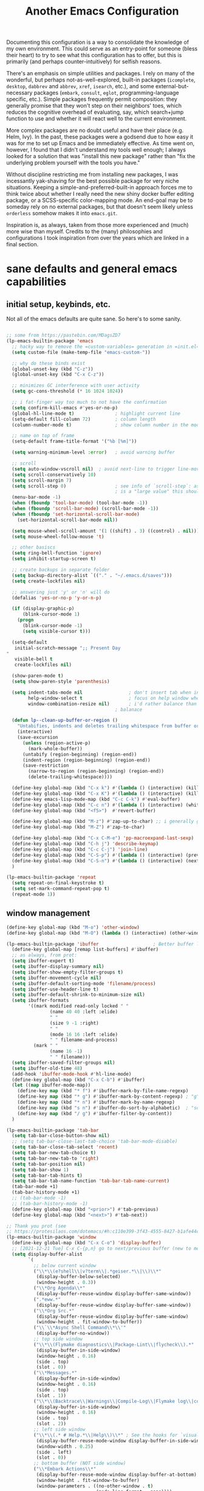 #+TITLE: Another Emacs Configuration

Documenting this configuration is a way to consolidate the knowledge of
my own environment. This could serve as an entry-point for someone
(bless their heart) to try to see what this configuration has to offer,
but this is primarily (and perhaps counter-intuitively) for selfish
reasons.

There's an emphasis on simple utilities and packages. I rely on many of
the wonderful, but perhaps not-as-well-explored, built-in packages
(~icomplete~, ~desktop~, ~dabbrev~ and ~abbrev~, ~xref~, ~isearch~,
etc.), and some external-but-necessary packages (~embark~, ~consult~,
~eglot~, programming-language specific, etc.). Simple packages
frequently permit composition: they generally promise that they won't
step on their neighbors' toes, which reduces the cognitive overhead of
evaluating, say, which search+jump function to use and whether it will
react well to the current environment.

More complex packages are no doubt useful and have their place
(e.g. Helm, Ivy). In the past, these packages were a godsend due to how
easy it was for me to set up Emacs and be immediately effective. As time
went on, however, I found that I didn't understand my tools well enough;
I always looked for a solution that was "install this new package"
rather than "fix the underlying problem yourself with the tools you
have."

Without discipline restricting me from installing new packages, I was
incessantly yak-shaving for the best possible package for very niche
situations. Keeping a simple-and-preferred-built-in approach forces me
to think twice about whether I really need the new shiny docker buffer
editing package, or a SCSS-specific color-mapping mode. An end-goal may
be to someday rely on no external packages, but that doesn't seem likely
unless ~orderless~ somehow makes it into ~emacs.git~.

Inspiration is, as always, taken from those more experienced and (much)
more wise than myself. Credits to the (many) philosophies and
configurations I took inspiration from over the years which are linked
in a final section.

* sane defaults and general emacs capabilities
** initial setup, keybinds, etc.
Not all of the emacs defaults are quite sane. So here's to some sanity.

#+begin_src emacs-lisp

;; some from https://pastebin.com/MDagsZD7
(lp-emacs-builtin-package 'emacs
  ;; hacky way to remove the =custom-variables= generation in =init.el=
  (setq custom-file (make-temp-file "emacs-custom-"))

  ;; why do these binds exist
  (global-unset-key (kbd "C-z"))
  (global-unset-key (kbd "C-x C-z"))

  ;; minimizes GC interference with user activity
  (setq gc-cons-threshold (* 16 1024 1024))

  ;; i fat-finger way too much to not have the confirmation
  (setq confirm-kill-emacs #'yes-or-no-p)
  (global-hl-line-mode t)               ; highlight current line
  (setq-default fill-column 72)         ; column length
  (column-number-mode t)                ; show column number in the mode line

  ;; name on top of frame
  (setq-default frame-title-format '("%b [%m]"))

  (setq warning-minimum-level :error)   ; avoid warning buffer

  ;; scroll
  (setq auto-window-vscroll nil)  ; avoid next-line to trigger line-move-partial
  (setq scroll-conservatively 10)
  (setq scroll-margin 7)
  (setq scroll-step 0)                  ; see info of `scroll-step`: as long as `scroll-conservatively`
                                        ; is a "large value" this should be fine
  (menu-bar-mode -1)
  (when (fboundp 'tool-bar-mode) (tool-bar-mode -1))
  (when (fboundp 'scroll-bar-mode) (scroll-bar-mode -1))
  (when (fboundp 'set-horizontal-scroll-bar-mode)
    (set-horizontal-scroll-bar-mode nil))

  (setq mouse-wheel-scroll-amount '(1 ((shift) . 3) ((control) . nil)))
  (setq mouse-wheel-follow-mouse 't)

  ;; other basiscs
  (setq ring-bell-function 'ignore)
  (setq inhibit-startup-screen t)

  ;; create backups in separate folder
  (setq backup-directory-alist `(("." . "~/.emacs.d/saves")))
  (setq create-lockfiles nil)

  ;; answering just 'y' or 'n' will do
  (defalias 'yes-or-no-p 'y-or-n-p)

  (if (display-graphic-p)
      (blink-cursor-mode 1)
    (progn
      (blink-cursor-mode -1)
      (setq visible-cursor t)))

  (setq-default
   initial-scratch-message ";; Present Day
"
   visible-bell t
   create-lockfiles nil)

  (show-paren-mode t)
  (setq show-paren-style 'parenthesis)

  (setq indent-tabs-mode nil                 ; don't insert tab when indent
        help-window-select t                 ; focus on help window when openend
        window-combination-resize nil)       ; i'd rather balance than have it auto-proportionally
                                        ; balanace

  (defun lp--clean-up-buffer-or-region ()
    "Untabifies, indents and deletes trailing whitespace from buffer or region."
    (interactive)
    (save-excursion
      (unless (region-active-p)
        (mark-whole-buffer))
      (untabify (region-beginning) (region-end))
      (indent-region (region-beginning) (region-end))
      (save-restriction
        (narrow-to-region (region-beginning) (region-end))
        (delete-trailing-whitespace))))

  (define-key global-map (kbd "C-x k") #'(lambda () (interactive) (kill-buffer nil)))
  (define-key global-map (kbd "C-x K") #'(lambda () (interactive) (kill-buffer nil) (delete-window)))
  (define-key emacs-lisp-mode-map (kbd "C-c C-k") #'eval-buffer)
  (define-key global-map (kbd "C-c n") #'(lambda () (interactive) (whitespace-cleanup)))
  (define-key global-map (kbd "<f5>")  #'revert-buffer)

  (define-key global-map (kbd "M-z") #'zap-up-to-char) ;; i generally go up to a char non-inclusive
  (define-key global-map (kbd "M-Z") #'zap-to-char)

  (define-key global-map (kbd "C-x C-M-e") 'pp-macroexpand-last-sexp)
  (define-key global-map (kbd "C-h j") 'describe-keymap)
  (define-key global-map (kbd "C-c C-j") 'join-line)
  (define-key global-map (kbd "C-S-p") #'(lambda () (interactive) (previous-line 7)))
  (define-key global-map (kbd "C-S-n") #'(lambda () (interactive) (next-line 7)))
  )

(lp-emacs-builtin-package 'repeat
  (setq repeat-on-final-keystroke t)
  (setq set-mark-command-repeat-pop t)
  (repeat-mode 1))
#+end_src

** window management
#+begin_src emacs-lisp
(define-key global-map (kbd "M-o") 'other-window)
(define-key global-map (kbd "M-O") (lambda () (interactive) (other-window -1)))

(lp-emacs-builtin-package 'ibuffer                    ; Better buffer list
  (define-key global-map [remap list-buffers] #'ibuffer)
  ;; as always, from prot:
  (setq ibuffer-expert t)
  (setq ibuffer-display-summary nil)
  (setq ibuffer-show-empty-filter-groups t)
  (setq ibuffer-movement-cycle nil)
  (setq ibuffer-default-sorting-mode 'filename/process)
  (setq ibuffer-use-header-line t)
  (setq ibuffer-default-shrink-to-minimum-size nil)
  (setq ibuffer-formats
        '((mark modified read-only locked " "
                (name 40 40 :left :elide)
                " "
                (size 9 -1 :right)
                " "
                (mode 16 16 :left :elide)
                " " filename-and-process)
          (mark " "
                (name 16 -1)
                " " filename)))
  (setq ibuffer-saved-filter-groups nil)
  (setq ibuffer-old-time 48)
  (add-hook 'ibuffer-mode-hook #'hl-line-mode)
  (define-key global-map (kbd "C-x C-b") #'ibuffer)
  (let ((map ibuffer-mode-map))
    (define-key map (kbd "* f") #'ibuffer-mark-by-file-name-regexp)
    (define-key map (kbd "* g") #'ibuffer-mark-by-content-regexp) ; "g" is for "grep"
    (define-key map (kbd "* n") #'ibuffer-mark-by-name-regexp)
    (define-key map (kbd "s n") #'ibuffer-do-sort-by-alphabetic)  ; "sort name" mnemonic
    (define-key map (kbd "/ g") #'ibuffer-filter-by-content))
  )

(lp-emacs-builtin-package 'tab-bar
  (setq tab-bar-close-button-show nil)
  ;; (setq tab-bar-close-last-tab-choice 'tab-bar-mode-disable)
  (setq tab-bar-close-tab-select 'recent)
  (setq tab-bar-new-tab-choice t)
  (setq tab-bar-new-tab-to 'right)
  (setq tab-bar-position nil)
  (setq tab-bar-show 1)
  (setq tab-bar-tab-hints t)
  (setq tab-bar-tab-name-function 'tab-bar-tab-name-current)
  (tab-bar-mode +1)
  (tab-bar-history-mode +1)
  ;; (tab-bar-mode -1)
  ;; (tab-bar-history-mode -1)
  (define-key global-map (kbd "<prior>") #'tab-previous)
  (define-key global-map (kbd "<next>") #'tab-next))

;; Thank you prot (see
;; https://protesilaos.com/dotemacs/#h:c110e399-3f43-4555-8427-b1afe44c0779)
(lp-emacs-builtin-package 'window
  (define-key global-map (kbd "C-x C-o") 'display-buffer)
  ;; [2021-12-21 Tue] C-x C-{p,n} go to next/previous buffer (new to me)
  (setq display-buffer-alist
        `(
          ;; below current window
          ("\\*\\(e?shell\\|v?term\\|.*geiser.*\\|\\)\\*"
           (display-buffer-below-selected)
           (window-height . 0.3))
          ("\\*Org Agenda\\*"
           (display-buffer-reuse-window display-buffer-same-window))
          (".*eww.*"
           (display-buffer-reuse-window display-buffer-same-window))
          ("\\*Org Src.*"
           (display-buffer-reuse-window display-buffer-same-window)
           (window-height . fit-window-to-buffer))
          ("\\`\\*Async Shell Command\\*\\'"
           (display-buffer-no-window))
          ;; top side window
          ("\\*\\(Flymake diagnostics\\|Package-Lint\\|flycheck\\).*"
           (display-buffer-in-side-window)
           (window-height . 0.16)
           (side . top)
           (slot . 0))
          ("\\*Messages.*"
           (display-buffer-in-side-window)
           (window-height . 0.16)
           (side . top)
           (slot . 1))
          ("\\*\\(Backtrace\\|Warnings\\|Compile-Log\\|Flymake log\\|compilation\\|\\)\\*"
           (display-buffer-in-side-window)
           (window-height . 0.16)
           (side . top)
           (slot . 2))
          ;; left side window
          ("\\*\\(.* # Help.*\\|Help\\)\\*" ; See the hooks for `visual-line-mode'
           (display-buffer-reuse-mode-window display-buffer-in-side-window)
           (window-width . 0.25)
           (side . left)
           (slot . 0))
          ;; bottom buffer (NOT side window)
          ("\\*Embark Actions\\*"
           (display-buffer-reuse-mode-window display-buffer-at-bottom)
           (window-height . fit-window-to-buffer)
           (window-parameters . ((no-other-window . t)
                                 (mode-line-format . none))))
          ("\\*\\(Embark\\)?.*Completions.*"
           (display-buffer-reuse-mode-window display-buffer-at-bottom)
           (window-parameters . ((no-other-window . t))))
          ("\\*\\(Output\\|Register Preview\\).*"
           (display-buffer-reuse-mode-window display-buffer-at-bottom))

          ("\\*\\vc-\\(incoming\\|outgoing\\|git : \\).*"
           (display-buffer-reuse-mode-window display-buffer-below-selected)
           ;; NOTE 2021-10-06: we cannot `fit-window-to-buffer' because
           ;; the height is not known in advance.
           (window-height . 0.4))
          ("magit: .*"
           (display-buffer-reuse-mode-window display-buffer-below-selected)
           (window-height . 0.4))
          ("\\*\\(Calendar\\|Bookmark Annotation\\).*"
           (display-buffer-reuse-mode-window display-buffer-below-selected)
           (window-height . fit-window-to-buffer))))

  (defvar resize-window-repeat-map
    (let ((map (make-sparse-keymap)))
      ;; Standard keys:
      (define-key map "^" 'enlarge-window)
      (define-key map "}" 'enlarge-window-horizontally)
      (define-key map "{" 'shrink-window-horizontally) ; prot note: those three are C-x KEY
      ;; Additional keys:
      (define-key map "v" 'shrink-window) ; prot note: this is not bound by default
      map)
    "Keymap to repeat window resizing commands.  Used in `repeat-mode'.")
  (put 'enlarge-window 'repeat-map 'resize-window-repeat-map)
  (put 'enlarge-window-horizontally 'repeat-map 'resize-window-repeat-map)
  (put 'shrink-window-horizontally 'repeat-map 'resize-window-repeat-map)
  (put 'shrink-window 'repeat-map 'resize-window-repeat-map)

  (setq fit-window-to-buffer-horizontally t)

  (let ((map global-map))
    (define-key map (kbd "C-x <down>") #'next-buffer)
    (define-key map (kbd "C-x <up>") #'previous-buffer)
    (define-key map (kbd "C-x C-n") #'next-buffer)     ; override `set-goal-column'
    (define-key map (kbd "C-`") #'next-buffer)
    (define-key map (kbd "C-x C-p") #'previous-buffer) ; override `mark-page'
    (define-key map (kbd "C-~") #'previous-buffer)
    (define-key map (kbd "C-x !") #'delete-other-windows-vertically)
    (define-key map (kbd "C-x _") #'balance-windows)      ; underscore
    (define-key map (kbd "C-x -") #'fit-window-to-buffer) ; hyphen
    (define-key map (kbd "C-x +") #'balance-windows-area)
    (define-key map (kbd "C-x }") #'enlarge-window)
    (define-key map (kbd "C-x {") #'shrink-window)
    (define-key map (kbd "C-x >") #'enlarge-window-horizontally) ; override `scroll-right'
    (define-key map (kbd "C-x <") #'shrink-window-horizontally)) ; override `scroll-left'

  (add-hook 'help-mode-hook #'visual-line-mode)
  (add-hook 'custom-mode-hook #'visual-line-mode)
  (add-hook 'eww-mode-hook #'visual-line-mode)
  (add-hook 'text-mode-hook #'visual-line-mode))

(lp-emacs-builtin-package 'winner
  (winner-mode t)     ; move between windows configuration
  )

#+end_src

*** windmove
#+begin_src emacs-lisp
(lp-emacs-builtin-package 'windmove
  (setq windmove-create-window nil)     ; Emacs 27.1
  (let ((map global-map))
    ;; Those override some commands that are already available with
    ;; C-M-u, C-M-f, C-M-b.
    (define-key map (kbd "C-M-<up>") #'windmove-up)
    (define-key map (kbd "C-M-<right>") #'windmove-right)
    (define-key map (kbd "C-M-<down>") #'windmove-down)
    (define-key map (kbd "C-M-<left>") #'windmove-left)
    (define-key map (kbd "C-M-S-<up>") #'windmove-swap-states-up)
    (define-key map (kbd "C-M-S-<right>") #'windmove-swap-states-right) ; conflicts with `org-increase-number-at-point'
    (define-key map (kbd "C-M-S-<down>") #'windmove-swap-states-down)
    (define-key map (kbd "C-M-S-<left>") #'windmove-swap-states-left)))
#+end_src

** displaying the time
#+begin_src emacs-lisp
(lp-emacs-builtin-package 'time
  (setq display-time-world-time-format "%H:%M %Z, %d. %b"
        display-time-world-list '(("America/New_York" "New York (USA)")
                                  ("America/Winnipeg" "Winnipeg (CA)")
                                  ("Asia/Tokyo"       "Tokyo (JP)")
                                  ("Europe/London"    "London")
                                  ("Europe/Istanbul"  "Istanbul")
                                  ))
  (setq display-time-default-load-average 0
        display-time-use-mail-icon t
        display-time-24hr-format t
        display-time-day-and-date t)

  (display-time-mode 1))
#+end_src

** man mode, info mode, WoMan
#+begin_src emacs-lisp
(lp-emacs-builtin-package 'man
  (define-key Man-mode-map (kbd "i") #'Man-goto-section)
  (define-key Man-mode-map (kbd "g") #'Man-update-manpage))
#+end_src

** saving the state of emacs
*** emacs server

Starting a server will allow the quick access of emacs through a server connection rather
than having to open and load a full configuration every time.

#+begin_src emacs-lisp
(lp-emacs-builtin-package 'server
  (add-hook 'after-init-hook #'server-start))
#+end_src

*** desktop
I have a love-hate relationship with =desktop=. I haven't read the manual enough to
find the right configuration required to have a more seamless start-up and shut-down. But
it remains. At the moment I store no buffers or frames to load from since that generates
too much friction on startup.

#+begin_src emacs-lisp
(lp-emacs-builtin-package 'desktop
  (setq desktop-auto-save-timeout 300)
  (setq desktop-path `(,user-emacs-directory))
  (setq desktop-base-file-name "desktop")
  (setq desktop-files-not-to-save ".*")
  (setq desktop-buffers-not-to-save ".*")
  (setq desktop-globals-to-clear nil)
  (setq desktop-load-locked-desktop t)
  (setq desktop-missing-file-warning nil)
  (setq desktop-restore-eager 0)
  (setq desktop-restore-frames nil)
  (setq desktop-save 'ask-if-new)
  (dolist (symbol '(kill-ring log-edit-comment-ring))
    (add-to-list 'desktop-globals-to-save symbol))

  (desktop-save-mode 1))
#+end_src

*** saveplace
Saving the cursor position in a file is a subtle hint of what you were doing. Its also
very convenient!

#+begin_src emacs-lisp
(lp-emacs-builtin-package 'saveplace
  ;; :diminish
  (setq save-place-file (locate-user-emacs-file "saveplace"))
  (setq save-place-forget-unreadable-files t)
  (save-place-mode 1)
  )
#+end_src

** visualizing whitespace
#+begin_src emacs-lisp
(lp-emacs-builtin-package 'whitespace
  (setq whitespace-style (quote (face spaces tabs newline space-mark tab-mark newline-mark))))
#+end_src

** adding sensible advice around built-in functions
- Add advice to =kill-region= and =kill-ring-save= to kill/save the current line if there is
  no active region
- Add advice to =kmacro-*= calling functions to allow a block-undo operation. This allows
  =undo= to undo an entire macro call rather than each atom of the macro.

#+begin_src emacs-lisp
(defun lp--provide-mark-line-or-region (&rest args)
  "Force interactive arguments to provide (current line->current
  line + 1) if no active region. Otherwise, provide the original
  parameter specification (mark, point, 'region). `ARGS' discarded"
  (interactive
   (if mark-active
       (list (mark) (point) 'region)
     (list (line-beginning-position)
           (line-beginning-position 2)))))

(advice-add 'kill-ring-save :before #'lp--provide-mark-line-or-region)
(advice-add 'kill-region :before #'lp--provide-mark-line-or-region)

(define-advice load-theme (:before (&rest args) disable-active-themes)
  "Disable all active themes before loading a new theme."
  (mapc #'disable-theme custom-enabled-themes))

(define-advice load-theme (:after (&rest args))
  ;; add some fringes
  (modify-all-frames-parameters
   '((right-divider-width . 10)
     (internal-border-width . 10)))
  (dolist (face '(window-divider
                  window-divider-first-pixel
                  window-divider-last-pixel))
    (face-spec-reset-face face)
    (set-face-foreground face (face-attribute 'default :background)))
  (set-face-background 'fringe (face-attribute 'default :background)))

(defun block-undo (fn &rest args)
  "Wrap function `FN' with `ARGS' and allow block-undo of the `FN'
  operation rather than atomized undo for each interactive emacs
  function."
  (let ((marker (prepare-change-group)))
    (unwind-protect (apply fn args)
      (undo-amalgamate-change-group marker))))

(dolist (fn '(kmacro-call-macro
              kmacro-exec-ring-item
              dot-mode-execute
              apply-macro-to-region-lines))
  (advice-add fn :around #'block-undo))
#+end_src

** handling very long lines
#+begin_src emacs-lisp
(lp-emacs-builtin-package 'so-long
  (global-so-long-mode +1))
#+end_src

* aesthetics
** some themes i've liked
General aesthetic configurations for emacs
*** new ones
- ~eziam-theme~ -- monochrome based on leuven
- ~poet~ -- writing-optimized theme
- ~faff~ -- nice lil paper theme
- ~autumn-theme~ -- autumn theme and all that, similar to faff
- ~green-screen~ -- oldschool hilarity. too ridiculous
- soft stone
- plan9
- solarized gruvbox light f
*** old ones

- espresso ; cyberpunk ; moe-light ;

good themes
- base16
  - zenburn
  - unikitty light
  - solarized light
  - rebecca
  - porple
  - phd
  - ocean
  - nord
  - monokai
  - mocha
  - mellow-purple
  - material + material palenight
  - harmonic-{light,dark}
  - cupertino
  - cupcake
  - sulphurpool-light
  - heath-light
  - cave-light
  - classic-{dark,light}
  - avk-daylight

- actual good themes
  - leuven / parchment (https://github.com/ajgrf/parchment)
  - porple
  - doom-tomorrow-night
    - Any of the doom ones really
  - Habamax Theme - a little plain
  - Also hydanatantantatna-theme
  - gruvbox
  - tsdh-light
  - tron theme https://github.com/ianpan870102/Emacs-Tron-Legacy-Theme
  - Naysayer-theme https://github.com/nickav/naysayer-theme.el
  - That one black theme i'm using right now (6/15/19)

** color design
#+begin_src emacs-lisp
(lp-emacs-elpa-package 'ct)
(lp-emacs-elpa-package 'rainbow-mode
  (setq rainbow-ansi-colors nil)
  (setq rainbow-x-colors nil))
#+end_src

** modus themes
=modus-themes= is simply the goat at this point. Not much more to say than that.

#+begin_src emacs-lisp
(lp-emacs-elpa-package 'modus-themes
  (setq modus-themes-italic-constructs t
        modus-themes-bold-constructs t
        modus-themes-mixed-fonts nil
        modus-themes-subtle-line-numbers t
        modus-themes-intense-mouseovers nil
        modus-themes-deuteranopia nil
        modus-themes-tabs-accented t
        modus-themes-variable-pitch-ui nil
        modus-themes-inhibit-reload nil ; only applies to `customize-set-variable' and related

        modus-themes-fringes nil ; {nil,'subtle,'intense}

        ;; Options for `modus-themes-lang-checkers' are either nil (the
        ;; default), or a list of properties that may include any of those
        ;; symbols: `straight-underline', `text-also', `background',
        ;; `intense' OR `faint'.
        modus-themes-lang-checkers '(straight-underline background)

        ;; Options for `modus-themes-mode-line' are either nil, or a list
        ;; that can combine any of `3d' OR `moody', `borderless',
        ;; `accented', a natural number for extra padding (or a cons cell
        ;; of padding and NATNUM), and a floating point for the height of
        ;; the text relative to the base font size (or a cons cell of
        ;; height and FLOAT)
        modus-themes-mode-line '(accented 3d)

        ;; Same as above:
        ;; modus-themes-mode-line '(accented borderless 4 0.9)

        ;; Options for `modus-themes-markup' are either nil, or a list
        ;; that can combine any of `bold', `italic', `background',
        ;; `intense'.
        modus-themes-markup '(bold italic background)

        ;; Options for `modus-themes-syntax' are either nil (the default),
        ;; or a list of properties that may include any of those symbols:
        ;; `faint', `yellow-comments', `green-strings', `alt-syntax'
        modus-themes-syntax '(green-strings yellow-comments alt-syntax)

        ;; Options for `modus-themes-hl-line' are either nil (the default),
        ;; or a list of properties that may include any of those symbols:
        ;; `accented', `underline', `intense'
        modus-themes-hl-line '(underline)

        ;; Options for `modus-themes-paren-match' are either nil (the
        ;; default), or a list of properties that may include any of those
        ;; symbols: `bold', `intense', `underline'
        modus-themes-paren-match '(bold intense)

        ;; Options for `modus-themes-links' are either nil (the default),
        ;; or a list of properties that may include any of those symbols:
        ;; `neutral-underline' OR `no-underline', `faint' OR `no-color',
        ;; `bold', `italic', `background'
        modus-themes-links '(neutral-underline background)

        ;; Options for `modus-themes-box-buttons' are either nil (the
        ;; default), or a list that can combine any of `flat', `accented',
        ;; `faint', `variable-pitch', `underline', `all-buttons', the
        ;; symbol of any font weight as listed in `modus-themes-weights',
        ;; and a floating point number (e.g. 0.9) for the height of the
        ;; button's text.
        modus-themes-box-buttons '(variable-pitch flat faint 0.9)

        ;; Options for `modus-themes-prompts' are either nil (the
        ;; default), or a list of properties that may include any of those
        ;; symbols: `background', `bold', `gray', `intense', `italic'
        modus-themes-prompts '(intense bold)

        ;; The `modus-themes-completions' is an alist that reads three
        ;; keys: `matches', `selection', `popup'.  Each accepts a nil
        ;; value (or empty list) or a list of properties that can include
        ;; any of the following (for WEIGHT read further below):
        ;;
        ;; `matches' - `background', `intense', `underline', `italic', WEIGHT
        ;; `selection' - `accented', `intense', `underline', `italic', `text-also' WEIGHT
        ;; `popup' - same as `selected'
        ;; `t' - applies to any key not explicitly referenced (check docs)
        ;;
        ;; WEIGHT is a symbol such as `semibold', `light', or anything
        ;; covered in `modus-themes-weights'.  Bold is used in the absence
        ;; of an explicit WEIGHT.
        modus-themes-completions '((matches . (extrabold))
                                   (selection . (semibold accented))
                                   (popup . (accented intense)))

        modus-themes-mail-citations nil ; {nil,'intense,'faint,'monochrome}

        ;; Options for `modus-themes-region' are either nil (the default),
        ;; or a list of properties that may include any of those symbols:
        ;; `no-extend', `bg-only', `accented'
        modus-themes-region '(bg-only no-extend)

        ;; Options for `modus-themes-diffs': nil, 'desaturated, 'bg-only
        modus-themes-diffs 'desaturated
        
        modus-themes-org-blocks 'tinted-background ; {nil,'gray-background,'tinted-background}

        modus-themes-org-agenda ; this is an alist: read the manual or its doc string
        '((header-block . (variable-pitch 1.2))
          (header-date . (grayscale workaholic bold-today 1.1))
          (event . (accented varied))
          (scheduled . uniform)
          (habit . traffic-light))

        modus-themes-headings ; this is an alist: read the manual or its doc string
        '((1 . (overline background 1.0))
          (2 . (rainbow overline 1.0))
          (t . (semibold)))))
#+end_src

** ef-themes
#+begin_src emacs-lisp
(lp-emacs-elpa-package 'ef-themes)
#+end_src

** Face Customization

#+begin_src emacs-lisp :results none
(load-theme 'ef-duo-dark :no-confirm)
(set-face-attribute 'default nil :font "Iosevka Comfy" :height 180)
#+end_src

* movement and editing
** isearch and replace
=isearch= isn't gonna go out of style anytime soon that's for sure. And especially not if
you know some of the configuration options. Below is configured for isearch to "fuzzy
search" on its candidates. This is accomplished by setting =search-whitespace-regexp= to
match =.*?=, i.e all characters are whitespace.

#+begin_src emacs-lisp
(lp-emacs-builtin-package 'isearch
  ;; :diminish
  (setq search-highlight t)
  (setq search-whitespace-regexp ".*?")
  (setq isearch-lax-whitespace t)
  (setq isearch-regexp-lax-whitespace nil)
  (setq isearch-lazy-highlight t)

  ;; All of the following variables were introduced in Emacs 27.1.
  (setq isearch-lazy-count t)
  (setq lazy-count-suffix-format " {%s/%s}")
  (setq lazy-count-prefix-format nil)
  (setq isearch-yank-on-move 'shift)
  (setq isearch-allow-scroll 'unlimited)
  ;; Emacs 28
  (setq isearch-repeat-on-direction-change t)
  (setq lazy-highlight-initial-delay 0.5)
  (setq lazy-highlight-no-delay-length 3)
  (setq isearch-wrap-pause t)

  (define-key minibuffer-local-isearch-map (kbd "M-/") #'isearch-complete-edit)
  (let ((map isearch-mode-map))
    (define-key map (kbd "C-g") #'isearch-cancel) ; instead of `isearch-abort'
    (define-key map (kbd "M-/") #'isearch-complete)))

(require 'replace)

(define-key global-map (kbd "M-s M-o") 'multi-occur)
(define-key occur-mode-map (kbd "t") 'toggle-truncate-lines)
(add-hook 'occur-mode-hook #'(lambda () (interactive) (toggle-truncate-lines t)))
(add-hook 'occur-mode-hook #'hl-line-mode)

(setq list-matching-lines-jump-to-current-line t)

#+end_src

** avy
#+begin_src emacs-lisp
(lp-emacs-elpa-package 'avy
  (avy-setup-default) ;; binds C-' in the isearch map :O
  (define-key global-map (kbd "C-'") 'avy-goto-char-timer)
  (define-key global-map (kbd "M-'") 'avy-resume))
#+end_src

** rectangles

#+begin_src emacs-lisp
(lp-emacs-builtin-package 'rect
  (let ((map rectangle-mark-mode-map))
    (define-key map (kbd "t") #'string-rectangle)
    (define-key map (kbd "o") #'open-rectangle)
    (define-key map (kbd "c") #'clear-rectangle)
    (define-key map (kbd "n") #'rectangle-number-lines)
    (define-key map (kbd "x") #'rectangle-exchange-point-and-mark)
    (define-key map (kbd "*") #'calc-grab-rectangle)
    (define-key map (kbd ":") #'calc-grab-sum-down)
    (define-key map (kbd "_") #'calc-grab-sum-across)))
#+end_src

** text extras
#+begin_src emacs-lisp
;; (use-package text-extras
;;   :bind
;;   ("M-Q" . unfill-paragraph)
;;   ("C-\"" . copy-word-from-above)
;;   ("M-L" . mark-line)
;;   ("M-C" . mark-char)
;;   ("M-@" . mark-my-word)
;;   ("M-g r" . goto-random-line)
;;   ("M-g M-r" . goto-random-line)
;;   ("C-M--" . kill-inside-sexp)
;;   ("C-M-=" . mark-inside-sexp)
;;   ("M-U" . unwrap-sexp)
;;   ("M-S" . unwrap-mark-sexp)
;;   ("C-|" . pipe-region)
;;   ("C-S-s" . forward-to-whitespace)
;;   ("C-S-r" . backward-to-whitespace)
;;   ("M-W" . mark-non-whitespace)
;;   ("M-'" . dabbrev-next)
;;   ("C-M-'" . dabbrev-complete-next)
;;   ("C-c e" . text-to-clipboard)
;;   ("M-s i" . focus-lines)
;;   ([remap upcase-word] . upcase-dwiw)
;;   ([remap downcase-word] . downcase-dwiw)
;;   ([remap capitalize-word] . capitalize-dwiw)
;;   :commands
;;   force-truncate-lines
;;   turn-off-visual-line-mode)

#+end_src

* minibuffer, completion, and symbol definitions
** general minibuffer completion configuration
completion options, minibuffer options, minibuffer history options, prompt faces, ...

#+begin_src emacs-lisp :results none
(lp-emacs-builtin-package 'minibuffer

  (setq completion-show-inline-help t)
  (setq completions-detailed t)
  (setq completion-ignore-case t)

  (setq completion-cycle-threshold nil)

  ;; emacs28 completion stuff
  (setq completions-group t)
  (setq completions-group-sort nil)

  (setq enable-recursive-minibuffers nil)
  (require 'minibuf-eldef)
  (setq minibuffer-eldef-shorten-default t) ;; default completion in [bracks]

  (setq read-buffer-completion-ignore-case t)
  (setq read-file-name-completion-ignore-case t)

  (setq resize-mini-windows t)

  (file-name-shadow-mode 1)
  (minibuffer-depth-indicate-mode 1)
  (minibuffer-electric-default-mode 1) ;; update default completion if change

  ;; Add prompt indicator to `completing-read-multiple'.
  (defun crm-indicator (args)
    (cons (concat "[CRM] " (car args)) (cdr args)))
  (advice-add #'completing-read-multiple :filter-args #'crm-indicator)

  ;; Do not allow the cursor in the minibuffer prompt
  (setq minibuffer-prompt-properties
        '(read-only t cursor-intangible t face minibuffer-prompt))
  (setq suggest-key-bindings t)

  ;;emacs29 completion utilities, similar in spirit to `mct'. use if not using icomplete...
  ;; (let ((map minibuffer-local-completion-map))
  ;;   (define-key map (kbd "C-p") #'minibuffer-previous-completion)
  ;;   (define-key map (kbd "C-n") #'minibuffer-next-completion))

  (setq completion-auto-select 'second-tab)
  (setq completion-auto-wrap t)
  (setq completion-auto-help 'always) ;; TODO tweak
  (setq completions-format 'vertical)
  (setq completions-max-height 40)

  ;; use M-r, M-s for history stuff
  ;; icomplete... fido...
  (icomplete-mode +1)
  (setq icomplete-compute-delay 0.6)
  (setq icomplete-max-delay-chars 3)
  (setq icomplete-matches-format "[%s/%s] ")
  (setq icomplete-in-buffer t)
  (setq icomplete-with-completion-tables t)
  (setq icomplete-separator " . ")
  (let ((map icomplete-minibuffer-map))
    (define-key icomplete-minibuffer-map (kbd "C-n") #'icomplete-forward-completions)
    (define-key icomplete-minibuffer-map (kbd "C-p") #'icomplete-backward-completions)
    (define-key icomplete-minibuffer-map (kbd "TAB")  #'icomplete-force-complete)
    (define-key map (kbd "C-j") #'icomplete-ret) ;; reverse C-j and <RET> behavior
    (define-key map (kbd "<RET>") #'icomplete-force-complete-and-exit)
    )
  ;; TODO: toggle for switching to vertical mode when in minibuffer...
  )

       ;;; Minibuffer history
(lp-emacs-builtin-package 'savehist
  (setq savehist-file (locate-user-emacs-file "savehist"))
  (setq history-length 10000)
  (setq history-delete-duplicates t)
  (setq savehist-save-minibuffer-history t)
  (add-hook 'after-init-hook #'savehist-mode))
#+end_src

** consult    -- enhanced minibuffer completion functions and utilities
consult is an important set of utilities that extend a number of important built-in
functions (like =list-buffers=, =goto-line=), where comprehensive completions and
additional utilities are provided within-command.

I set up a number of consult maps for quick access to important commands. Notable maps are
the =consult-goto-map= containing any "jumping" commands such as =imenu=, =outline=, and
so forth, and the =consult-search-map= containing any "searching" commands such as
=ripgrep=, =isearch=, and so forth.

Importantly: =consult= is can be used for word completion in terminal mode when a visual
posframe-based or frame-based completion utility, e.g. =corfu= can't be displayed. It
doesn't play well with lsp, but i haven't heard anything about =eglot=.

#+begin_src emacs-lisp
(lp-emacs-elpa-package 'consult
  (setq consult-goto-map
        (let ((map (make-sparse-keymap)))
          (define-key map (kbd "e") #'consult-compile-error)
          (define-key map (kbd "l") #'consult-flymake)
          (define-key map (kbd "f") #'consult-flymake)               ;; Alternative: consult-flycheck
          (define-key map (kbd "o") #'consult-outline)               ;; Alternative: consult-org-heading
          (define-key map (kbd "m") #'consult-mark)
          (define-key map (kbd "k") #'consult-global-mark)
          (define-key map (kbd "i") #'consult-imenu)
          (define-key map (kbd "I") #'consult-imenu-multi)
          (define-key map (kbd "b") #'consult-bibtex)               ;; Needs to be done here else we need to re-create and bind the keymap. w/e.
          map))

  (let ((map global-map))
    ;; Custom M-# bindings for fast register access
    (define-key map (kbd "C-x r l") #'consult-register-load)
    (define-key map (kbd "C-x r s") #'consult-register-store)          ;; orig. abbrev-prefix-mark (unrelated)
    (define-key map (kbd "C-x r r") #'consult-register)
    (define-key map (kbd "C-x r b") #'consult-bookmark))

  (setq consult-mode-mode-map
        (let ((map (make-sparse-keymap)))
          (define-key map (kbd "h") #'consult-history)
          (define-key map (kbd "m") #'consult-mode-command)
          (define-key map (kbd "k") #'consult-kmacro)
          map))

  (setq consult-search-map
        (let ((map (make-sparse-keymap)))
          (define-key map (kbd "f") #'consult-find)
          (define-key map (kbd "F") #'consult-locate)
          (define-key map (kbd "g") #'consult-grep)
          (define-key map (kbd "G") #'consult-git-grep)
          (define-key map (kbd "r") #'consult-ripgrep)
          (define-key map (kbd "l") #'consult-line)
          (define-key map (kbd "L") #'consult-line-multi)
          (define-key map (kbd "m") #'consult-multi-occur)
          (define-key map (kbd "k") #'consult-keep-lines)
          (define-key map (kbd "u") #'consult-focus-lines)
          (define-key map (kbd "j") #'consult-recent-file)
          (define-key map (kbd "s") #'consult-isearch-history)
          (define-key map (kbd "o") #'occur)
          (define-key map (kbd "C-o") 'occur)
          map))
  (define-key global-map (kbd "M-s") consult-search-map)
  (define-key global-map (kbd "M-j") consult-goto-map)
  (define-key global-map (kbd "M-M") consult-mode-mode-map)
  (define-key global-map (kbd "C-c y l") 'consult-flymake)
  (define-key global-map (kbd "M-g M-g") 'consult-goto-line)             ;; orig. goto-line

  (define-key global-map (kbd "C-x b") 'consult-buffer)
  (define-key global-map (kbd "C-M-y") 'consult-yank-pop)
  (define-key global-map (kbd "C-:") 'consult-complex-command)
  (define-key global-map [remap apropos-command] 'consult-apropos)

  (setq consult-preview-key (kbd "C-o")) ;; disable live preview
  ;; (setq consult-project-root-function #'project-roots)
  (setq consult-async-min-input 3)
  (setq consult-async-input-debounce 0.5)
  (setq consult-async-input-throttle 0.8)
  (setq consult-narrow-key "<")
  (setf (alist-get 'slime-repl-mode consult-mode-histories)
        'slime-repl-input-history)
  (setq xref-show-xrefs-function #'consult-xref)
  (setq xref-show-definitions-function #'consult-xref)
  (define-key completion-list-mode-map (kbd "C-o") #'consult-preview-at-point)

  (setq completion-in-region-function #'consult-completion-in-region))

(lp-emacs-elpa-package 'consult-dir
  (define-key global-map (kbd "C-x C-d") 'consult-dir)
  (define-key minibuffer-local-completion-map (kbd "C-x C-d") 'consult-dir)
  (define-key minibuffer-local-completion-map (kbd "C-x C-j") 'consult-dir-jump-file))
#+end_src

** embark     -- Mini-buffer actions rooted in Keymaps (contextual actions)

An absolute beast of a package in its design and possible use-cases. Whether you're
unmarked, in minibuffer, in an =info-mode= buffer, Embark will gather useful actions for
you to execute.

Over time I hope to have a better intuition for the situations in which this package can
shine, but for now I'm using it mostly for =embark-export= for batched editing operations.

#+begin_src emacs-lisp
(lp-emacs-elpa-package 'embark
  (define-key global-map (kbd "C->") 'embark-become)
  (define-key global-map (kbd "M-a") 'embark-act)

  ;; Hide the mode line of the Embark live/completions buffers
  (add-to-list 'display-buffer-alist
               '("\\`\\*Embark Collect \\(Live\\|Completions\\)\\*"
                 nil
                 (window-parameters (mode-line-format . none))))
  
  ;; Optionally replace the key help with a completing-read interface
  (setq prefix-help-command #'embark-prefix-help-command))

(lp-emacs-elpa-package 'embark-consult
  (define-key embark-collect-mode-map (kbd "o") 'consult-preview-at-point)
  (define-key embark-collect-mode-map (kbd "C-o") 'consult-preview-at-point))
#+end_src

** orderless  -- orderless filtering and mapping of symbols

For matching symbols without regard for order, we use =orderless=.

Can be not very performant depending on the matching styles (=orderless-flex= being the
worst offender). A big configuration dream is for =orderless= to work as seamlessly as the
usual completion utilities.

When =orderless-flex= is enabled, a postfixed =,= can be used to match a literal
string, defined by the function =literal-if-comma=. To match everything but a string,
prefix the string with a "bang" =!=.

#+begin_src emacs-lisp
(lp-emacs-elpa-package 'orderless
  (setq completion-styles '(basic orderless))
  (setq completion-category-defaults nil
        completion-category-overrides '((file (styles . (basic partial-completion initials substring)))
                                        (project-file (styles . (basic substring partial-completion orderless)))
                                        (imenu (styles . (basic substring orderless)))
                                        (kill-ring (styles . (basic substring orderless)))
                                        (consult-location (styles . (basic substring orderless)))))
  (setq orderless-matching-styles '(orderless-prefixes
                                    orderless-initialism
                                    orderless-regexp))

  (defun literal-if-comma (pattern _index _total)
    (when (string-suffix-p "," pattern)
      `(orderless-literal . ,(substring pattern 0 -1))))

  (defun flex-if-tilde (pattern _index _total)
    (when (string-suffix-p "~" pattern)
      `(orderless-flex . ,(substring pattern 0 -1))))

  (defun initialism-if-eql (pattern _index _total)
    (when (string-suffix-p "=" pattern)
      `(orderless-initialism . ,(substring pattern 0 -1))))

  (defun without-if-bang (pattern _index _total)
    (cond
     ((equal "!" pattern)
      '(orderless-literal . ""))
     ((string-prefix-p "!" pattern)
      `(orderless-without-literal . ,(substring pattern 1)))))

  (setq orderless-style-dispatchers '(literal-if-comma without-if-bang flex-if-tilde initialism-if-eql))

  (define-key minibuffer-local-completion-map (kbd "SPC") nil)
  (define-key minibuffer-local-completion-map (kbd "?") nil)
  ;; SPC should never complete: use it for `orderless' groups.
  )
#+end_src

** Cape -- Completion At Point Extensions
#+begin_src emacs-lisp
(lp-emacs-elpa-package 'cape
  (add-to-list 'completion-at-point-functions #'cape-file)
  (add-to-list 'completion-at-point-functions #'cape-dabbrev)
  ;;(add-to-list 'completion-at-point-functions #'cape-history)
  ;;(add-to-list 'completion-at-point-functions #'cape-keyword)
  ;;(add-to-list 'completion-at-point-functions #'cape-tex)
  ;;(add-to-list 'completion-at-point-functions #'cape-sgml)
  ;;(add-to-list 'completion-at-point-functions #'cape-rfc1345)
  ;;(add-to-list 'completion-at-point-functions #'cape-abbrev)
  ;;(add-to-list 'completion-at-point-functions #'cape-ispell)
  ;;(add-to-list 'completion-at-point-functions #'cape-dict)
  ;;(add-to-list 'completion-at-point-functions #'cape-symbol)
  ;;(add-to-list 'completion-at-point-functions #'cape-line)
  )
#+end_src

** tempel     -- Simple templates for Emacs
#+begin_src emacs-lisp
(lp-emacs-elpa-package 'tempel
  (let ((map global-map))
    (define-key map (kbd "M-+") #'tempel-complete)
    (define-key map (kbd "M-*") #'tempel-insert))

  ;; Setup completion at point
  (defun tempel-setup-capf ()
    ;; Add the Tempel Capf to `completion-at-point-functions'.
    ;; `tempel-expand' only triggers on exact matches. Alternatively use
    ;; `tempel-complete' if you want to see all matches, but then you
    ;; should also configure `tempel-trigger-prefix', such that Tempel
    ;; does not trigger too often when you don't expect it. NOTE: We add
    ;; `tempel-expand' *before* the main programming mode Capf, such
    ;; that it will be tried first.
    (setq-local completion-at-point-functions
                (cons #'tempel-expand
                      completion-at-point-functions)))

  (add-hook 'prog-mode-hook 'tempel-setup-capf)
  (add-hook 'text-mode-hook 'tempel-setup-capf)

  ;; Optionally make the Tempel templates available to Abbrev,
  ;; either locally or globally. `expand-abbrev' is bound to C-x '.
  ;; (add-hook 'prog-mode-hook #'tempel-abbrev-mode)
  ;; (global-tempel-abbrev-mode)
  )
#+end_src

** built-in completion utilities (abbrev, dabbrev)

#+begin_src emacs-lisp
(lp-emacs-builtin-package 'abbrev
  (setq abbrev-suggest t)
  (setq save-abbrevs 'silently)
  (setq abbrev-file-name (locate-user-emacs-file "abbrevs"))
  (setq only-global-abbrevs nil))

(lp-emacs-builtin-package 'dabbrev
  (define-key global-map (kbd "M-/") 'dabbrev-completion)
  (define-key global-map (kbd "C-M-/") 'dabbrev-expand)
  (setq dabbrev-abbrev-char-regexp "\\sw\\|\\s_") ;; same as nil technically
  (setq dabbrev-abbrev-skip-leading-regexp "[$*/=~']")
  (setq dabbrev-backward-only nil)
  (setq dabbrev-case-distinction 'case-replace)
  (setq dabbrev-case-fold-search nil)
  (setq dabbrev-case-replace 'case-replace)
  (setq dabbrev-check-other-buffers t)
  (setq dabbrev-eliminate-newlines t)
  (setq dabbrev-upcase-means-case-search t))

#+end_src

** xref

Its debatable whether xref should be in this category. May re-evaluate in future.

#+begin_src emacs-lisp
(lp-emacs-builtin-package 'xref
  ;; All these have been changed for Emacs 28
  (setq xref-show-definitions-function #'xref-show-definitions-completing-read) ; for M-.
  (setq xref-show-xrefs-function #'xref-show-definitions-buffer) ; for grep and the like
  (setq xref-file-name-display 'project-relative)
  (setq xref-search-program 'ripgrep)
  )
#+END_SRC

** recentf

Access recent files, where recents exclude the annoying =.git=, =.elpa=, etc. files.

#+begin_src emacs-lisp
(lp-emacs-builtin-package 'recentf                    ; Save recently visited files
  ;; :diminish recentf-mode
  (recentf-mode)
  (setq
   recentf-max-saved-items 200
   recentf-max-menu-items 15
   ;; Cleanup recent files only when Emacs is idle, but not when the mode
   ;; is enabled, because that unnecessarily slows down Emacs. My Emacs
   ;; idles often enough to have the recent files list clean up regularly
   recentf-auto-cleanup 300
   recentf-exclude (list "/\\.git/.*\\'"     ; Git contents
                         "/elpa/.*\\'"       ; Package files
                         "/itsalltext/"      ; It's all text temp files
                         ;; And all other kinds of boring files
                         )))
#+END_SRC

** [disabled] marginalia -- enhanced minibuffer detail display

Enhanced minibuffer information when using =switch-to-buffer=, =find-file=,
=describe-variable=, etc.

#+begin_src emacs-lisp :tangle no
(lp-emacs-elpa-package 'marginalia
  (setq marginalia-max-relative-age 0)  ; time is absolute here!
  (marginalia-mode 1))
#+end_src

* reading, writing, and task keeping
** text-mode

It's nice to define paragraphs for text-mode that roughly mimic bullet
points and those kinds of syntactic forms.

#+begin_src emacs-lisp
(lp-emacs-builtin-package 'text-mode
  (add-hook 'text-mode-hook
            #'(lambda ()
                (interactive)
                (setq-local paragraph-start "\\|\\*\\| *-\\| *[1-9]\\.\\|[ 	]*$"))))
#+end_src

** outline-mode
- ~text-mode~ derived, so invoking ~outline-mode~ also invokes ~text-mode-hook~
- ~C-c @~ prefix in ~outline-minor-mode~
- ~consult-outline~ matches regexp defined in the ~outline-regexp~ variable

#+begin_src emacs-lisp
(lp-emacs-builtin-package 'outline
  ;; See ./templates in text-mode: h1,h2 should both match this regexp
  ;; to generate an outline in simple text notes
  (setq outline-regexp "^= .+ =\n=+$\\|^- .+ -\n-+$\\|^[*]+"))
#+end_src

** latex
Need to cleanup the conditional on using auctex or not.

#+begin_src emacs-lisp
;; auctex requires special configuration..
;;
;; system needs:
;; - tex installation
;; - texinfo
;; - ghostscript
;; not yet convinced auctex is a necessary component of my workflow. it provides
;; utilities that could easily be provided by snippets and cdlatex. Time will tell
;;
;; set dont-use-auctex-scope to NIL if you want to use auctex
(if-let ((dont-use-auctex-scope nil))
    nil
  (when (not (package-installed-p 'auctex))
    (package-install 'auctex))
  (setq reftex-plug-into-AUCTeX t)
  ;; revert pdf-view after compilation
  (add-hook 'TeX-after-compilation-finished-functions #'TeX-revert-document-buffer)
  ;; for syncing output compilation to buffer
  (setq TeX-view-program-selection '((output-pdf "PDF Tools"))
        TeX-source-correlate-start-server t
        TeX-source-correlate-mode t
        TeX-source-correlate-method 'synctex)

  (setq TeX-auto-save t)
  (setq TeX-parse-self t)
  (setq-default TeX-master nil)

  ;; most crucial: turn-on-reftex
  (setq lp--latex-hooks-fns '(auto-fill-mode TeX-source-correlate-mode flyspell-mode flyspell-buffer turn-on-reftex))
  (dolist (fn lp--latex-hooks-fns)
    (add-hook 'LaTeX-mode-hook fn)))

(lp-emacs-builtin-package 'tex-mode)

(lp-emacs-builtin-package 'reftex)

(lp-emacs-elpa-package 'cdlatex
  (add-hook 'latex-mode-hook #'cdlatex-mode))
#+end_src

** org

#+begin_src emacs-lisp

(lp-emacs-builtin-package 'org
  (setq org-startup-folded t)
  (setq org-pretty-entities t)
  (setq org-pretty-entities-include-sub-superscripts nil) ; not a fan of hidden characters
  (setq org-indirect-buffer-display #'current-window)
  (setq org-format-latex-options (plist-put org-format-latex-options :scale 2.0))

  ;;; babel
  ;; NOTE: If this isn't working, make sure to delete /
  ;; byte-recompile the /elpa/org/.. directory.
  ;; enable language compiles
  (org-babel-do-load-languages
   'org-babel-load-languages
   '((emacs-lisp . t)
     (gnuplot . t)))

  (setq org-src-window-setup 'plain) ;; let display-buffer handle it
  (setq org-confirm-babel-evaluate nil)
  (setq org-edit-src-persistent-message nil)
  (setq org-src-fontify-natively t)
  (setq org-src-preserve-indentation t)
  (setq org-src-tab-acts-natively t)
  (setq org-edit-src-content-indentation 0)

  (setq org-special-ctrl-a/e nil)
  (setq org-special-ctrl-k nil)
  (setq org-hide-emphasis-markers nil)

  (setq org-structure-template-alist
        '(("s" . "src")
          ("E" . "src emacs-lisp")
          ("e" . "example")
          ("q" . "quote")
          ("v" . "verse")
          ("V" . "verbatim")
          ("c" . "center")
          ("C" . "comment")))

  (setq org-return-follows-link nil)

  (setq org-use-sub-superscripts nil)   ; not a big fan of the ambiguity
  (setq org-insert-heading-respect-content t)

  ;; Auto wrap paragraphs in some modes (auto-fill-mode)
  (add-hook 'text-mode-hook #'turn-on-auto-fill)
  (add-hook 'org-mode-hook #'turn-on-auto-fill)
  (define-key org-mode-map (kbd "C-c q") 'auto-fill-mode)

  ;;; cdlatex is very useful for math-related editing
  (add-hook 'org-mode-hook #'turn-on-org-cdlatex)

  ;;; making links to other contexts
  (define-key global-map (kbd "C-c l") 'org-store-link)

  ;;; Use org-agenda for viewing diary entries
  (setq org-agenda-insert-diary-strategy 'date-tree)
  (setq org-agenda-insert-diary-extract-time t)
  (setq org-agenda-include-diary t)
  )

#+end_src

*** old

TODO: seriously bloated with configuration. I don't even use org that
much anymore, and I have no clue how i configured the below anymore.

#+begin_src emacs-lisp :tangle no
(lp-emacs-builtin-package 'org
  (defun org-file-path (filename)
    "Return absolute address of an org file give its relative name."
    (concat (file-name-as-directory org-directory) filename))

  ;;; org latex interplay
  (setq-default org-highlight-latex-and-related '(native latex script entities))
  (setq org-latex-listings 'minted) ;; export source code with color+font
  (setq org-startup-folded t)
  (setq org-pretty-entities t)
  (setq org-pretty-entities-include-sub-superscripts nil) ; not a fan of hidden characters
  (setq org-indirect-buffer-display #'current-window)
  (setq org-format-latex-options (plist-put org-format-latex-options :scale 2.0))


  ;;; babel
  ;; NOTE: If this isn't working, make sure to delete /
  ;; byte-recompile the /elpa/org/.. directory.
  ;; enable language compiles
  (org-babel-do-load-languages
   'org-babel-load-languages
   '((emacs-lisp . t)
     (gnuplot . t)))

  (setq org-src-window-setup 'plain) ;; let display-buffer handle it
  (setq org-confirm-babel-evaluate nil)
  (setq org-edit-src-persistent-message nil)
  (setq org-src-fontify-natively t)
  (setq org-src-preserve-indentation t)
  (setq org-src-tab-acts-natively t)
  (setq org-edit-src-content-indentation 0)

  ;;; general org configuration. Lots of inspiration and discovery from Prot's org configuration (glad he RTFM!)
  (setq org-directory "~/org/")
  (setq org-inbox-directory org-directory)
  (setq org-imenu-depth 7)
  (setq org-special-ctrl-a/e nil)
  (setq org-special-ctrl-k nil)
  (setq org-hide-emphasis-markers nil)
  (setq org-M-RET-may-split-line '((default . nil)))
  (setq org-hide-leading-stars nil)
  (setq org-cycle-separator-lines 0)
  (setq org-structure-template-alist
        '(("s" . "src")
          ("E" . "src emacs-lisp")
          ("e" . "example")
          ("q" . "quote")
          ("v" . "verse")
          ("V" . "verbatim")
          ("c" . "center")
          ("C" . "comment")))
  (setq org-catch-invisible-edits 'show)
  (setq org-return-follows-link nil)
  (setq org-loop-over-headlines-in-active-region 'start-level)
  (setq org-use-sub-superscripts '{})   ; not a big fan of the ambiguity
  (setq org-insert-heading-respect-content t)

  ;; tags
  (setq org-tags-match-list-sublevels t)

  ;; refile
  ;; (setq org-refile-targets `(,(mapcar
  ;;                              (lambda (x)
  ;;                                (mapcar (lambda (f) (cons f '(:maxlevel . 2)))
  ;;                                        (directory-files x t ".*.org$")))
  ;;                              '("~/org/roam/" "~/org/roam/daily/"))
  ;;                            (nil . (:maxlevel . 2))))

  (setq org-refile-targets nil)

  (setq org-refile-use-outline-path 'file)
  (setq org-outline-path-complete-in-steps t)
  (setq org-refile-allow-creating-parent-nodes 'confirm) ; allow creating new parents on refile
  (setq org-refile-use-cache t)

  ;; todos
  (setq org-reverse-note-order nil)
  (setq org-todo-keywords
        '((sequence "TODO(t)" "MAYBE(m)" "WAIT(w@/!)" "|" "CANCEL(c@)" "DONE(d!)")))
  (setq org-todo-keyword-faces
        '(("WAIT" . '(bold org-todo))
          ("MAYBE" . '(bold shadow))
          ("CANCEL" . '(bold org-done))))
  (setq org-use-fast-todo-selection 'expert)
  (setq org-priority-faces
        '((?A . '(bold org-priority))
          (?B . org-priority)
          (?C . org-priority)
          (?D . '(shadow org-priority))))
  (setq org-fontify-done-headline nil)
  (setq org-fontify-quote-and-verse-blocks t)
  (setq org-fontify-whole-heading-line nil)
  (setq org-fontify-whole-block-delimiter-line nil)
  (setq org-highlight-latex-and-related nil) ; other options affect elisp regexp in src blocks
  (setq org-enforce-todo-dependencies t)
  (setq org-enforce-todo-checkbox-dependencies t)
  (setq org-track-ordered-property-with-tag t)
  (setq org-highest-priority ?A)
  (setq org-lowest-priority ?D)
  (setq org-default-priority ?A)

  ;;; logging
  (setq org-log-done 'time)             ; also record when the TODO was archived
  (setq org-log-into-drawer t)
  (setq org-log-note-clock-out nil)
  (setq org-log-redeadline 'time)
  (setq org-log-reschedule 'time)
  (setq org-read-date-prefer-future 'time)

  ;;; links
  (setq org-link-keep-stored-after-insertion nil)

  ;;; agenda
  ;;;;; Basic agenda setup
  (setq org-default-notes-file (thread-last org-directory (expand-file-name "notes.org")))
  (setq org-agenda-span 'week)
  (setq org-agenda-start-on-weekday 1)  ; Monday
  (setq org-agenda-confirm-kill t)
  (setq org-agenda-show-all-dates t)
  (setq org-agenda-show-outline-path nil)
  (setq org-agenda-window-setup 'current-window)
  (setq org-agenda-skip-comment-trees t)
  (setq org-agenda-menu-show-matcher t)
  (setq org-agenda-menu-two-columns nil)
  (setq org-agenda-sticky nil)
  (setq org-agenda-custom-commands-contexts nil)
  (setq org-agenda-max-entries nil)
  (setq org-agenda-max-todos nil)
  (setq org-agenda-max-tags nil)
  (setq org-agenda-max-effort nil)
  (setq org-agenda-files (list (org-file-path "tasks.org")))

  (run-at-time (* 60 5) nil #'org-agenda-to-appt)

  (define-key global-map (kbd "C-c a") 'org-agenda)

  ;; Place tags close to the right-hand side of the window
  (defun place-agenda-tags ()
    "Put the agenda tags by the right border of the agenda window."
    (setq org-agenda-tags-column 110)
    (org-agenda-align-tags))
  (add-hook 'org-finalize-agenda-hook 'place-agenda-tags)

  (setq org-agenda-compact-blocks t)
  (setq org-agenda-block-separator 45)
  (setq org-agenda-sorting-strategy
        '(((agenda habit-down time-up priority-down category-keep)
           (todo priority-down category-keep)
           (tags priority-down category-keep)
           (search category-keep))))
  (setq org-agenda-breadcrumbs-separator "->")
  (setq org-agenda-fontify-priorities 'cookies)
  (setq org-agenda-category-icon-alist nil)
  (setq org-agenda-remove-times-when-in-prefix nil)
  (setq org-agenda-remove-timeranges-from-blocks nil)
  (setq org-agenda-compact-blocks nil)
  (setq org-agenda-block-separator ?—)

  ;;;;; Agenda marks
  (setq org-agenda-bulk-mark-char ">")
  (setq org-agenda-persistent-marks nil)

  ;;;;; Agenda diary entries
  (setq org-agenda-insert-diary-strategy 'date-tree)
  (setq org-agenda-insert-diary-extract-time nil)
  (setq org-agenda-include-diary t) ;; TODO: i'm not so sure about this yet

  ;;;;; Agenda follow mode
  (setq org-agenda-start-with-follow-mode nil)
  (setq org-agenda-follow-indirect t)

  ;;;;; Agenda multi-item tasks
  (setq org-agenda-dim-blocked-tasks t)
  (setq org-agenda-todo-list-sublevels t)

  ;;;;; Agenda filters and restricted views
  (setq org-agenda-persistent-filter nil)
  (setq org-agenda-restriction-lock-highlight-subtree t)

  ;;;;; Agenda items with deadline and scheduled timestamps
  (setq org-agenda-include-deadlines t)
  (setq org-deadline-warning-days 5)
  (setq org-agenda-skip-scheduled-if-done nil)
  (setq org-agenda-skip-scheduled-if-deadline-is-shown t)
  (setq org-agenda-skip-timestamp-if-deadline-is-shown t)
  (setq org-agenda-skip-deadline-if-done nil)
  (setq org-agenda-skip-deadline-prewarning-if-scheduled 1)
  (setq org-agenda-skip-scheduled-delay-if-deadline nil)
  (setq org-agenda-skip-additional-timestamps-same-entry nil)
  (setq org-agenda-skip-timestamp-if-done nil)
  (setq org-agenda-search-headline-for-time nil)
  (setq org-scheduled-past-days 365)
  (setq org-deadline-past-days 365)
  (setq org-agenda-move-date-from-past-immediately-to-today t)
  (setq org-agenda-show-future-repeats t)
  (setq org-agenda-prefer-last-repeat nil)
  (setq org-agenda-timerange-leaders
        '("" "(%d/%d): "))
  (setq org-agenda-scheduled-leaders
        '("Scheduled: " "Sched.%2dx: "))
  (setq org-agenda-inactive-leader "[")
  (setq org-agenda-deadline-leaders
        '("Deadline:  " "In %3d d.: " "%2d d. ago: "))
  ;; Time grid
  (setq org-agenda-time-leading-zero t)
  (setq org-agenda-timegrid-use-ampm nil)
  (setq org-agenda-use-time-grid t)
  (setq org-agenda-show-current-time-in-grid t)
  (setq org-agenda-current-time-string
        (concat "Now " (make-string 70 ?-)))
  (setq org-agenda-time-grid
        '((daily today require-timed)
          (0600 0700 0800 0900 1000 1100
                1200 1300 1400 1500 1600
                1700 1800 1900 2000 2100)
          " ....." "-----------------"))
  (setq org-agenda-default-appointment-duration nil)

  ;;;;; Agenda global to-do list
  (setq org-agenda-todo-ignore-with-date t)
  (setq org-agenda-todo-ignore-timestamp t)
  (setq org-agenda-todo-ignore-scheduled t)
  (setq org-agenda-todo-ignore-deadlines t)
  (setq org-agenda-todo-ignore-time-comparison-use-seconds t)
  (setq org-agenda-tags-todo-honor-ignore-options nil)

  ;;;;; Agenda tagged items
  (setq org-agenda-show-inherited-tags t)
  (setq org-agenda-use-tag-inheritance
        '(todo search agenda))
  (setq org-agenda-hide-tags-regexp nil)
  (setq org-agenda-remove-tags nil)
  (setq org-agenda-tags-column -100)

  ;;;;; Agenda entry
  ;; NOTE: I do not use this right now.  Leaving everything to its
  ;; default value.
  (setq org-agenda-start-with-entry-text-mode nil)
  (setq org-agenda-entry-text-maxlines 5)
  (setq org-agenda-entry-text-exclude-regexps nil)
  (setq org-agenda-entry-text-leaders "    > ")

  ;;;;; Agenda logging and clocking
  ;; NOTE: I do not use these yet, though I plan to.  Leaving everything
  ;; to its default value for the time being.
  (setq org-agenda-log-mode-items '(closed clock))
  (setq org-agenda-clock-consistency-checks
        '((:max-duration "10:00" :min-duration 0 :max-gap "0:05" :gap-ok-around
                         ("4:00")
                         :default-face  ; This should definitely be reviewed
                         ((:background "DarkRed")
                          (:foreground "white"))
                         :overlap-face nil :gap-face nil :no-end-time-face nil
                         :long-face nil :short-face nil)))
  (setq org-agenda-log-mode-add-notes t)
  (setq org-agenda-start-with-log-mode nil)
  (setq org-agenda-start-with-clockreport-mode nil)
  (setq org-agenda-clockreport-parameter-plist '(:link t :maxlevel 2))
  (setq org-agenda-search-view-always-boolean nil)
  (setq org-agenda-search-view-force-full-words nil)
  (setq org-agenda-search-view-max-outline-level 0)
  (setq org-agenda-search-headline-for-time t)
  (setq org-agenda-use-time-grid t)
  (setq org-agenda-cmp-user-defined nil)
  (setq org-agenda-sort-notime-is-late t)   ; Org 9.4
  (setq org-agenda-sort-noeffort-is-high t) ; Org 9.4

  ;;;;; Agenda column view
  ;; NOTE I do not use these, but may need them in the future.
  (setq org-agenda-view-columns-initially nil)
  (setq org-agenda-columns-show-summaries t)
  (setq org-agenda-columns-compute-summary-properties t)
  (setq org-agenda-columns-add-appointments-to-effort-sum nil)
  (setq org-agenda-auto-exclude-function nil)
  (setq org-agenda-bulk-custom-functions nil)

  (setq org-agenda-custom-commands
        `(("a" "What's Going On"
           ,`((tags "*"
                    ((org-agenda-skip-function
                      '(org-agenda-skip-entry-if
                        'notregexp "\\[#[ABCDEFG]\\]"
                        'timestamp))
                     (org-agenda-block-separator nil)
                     (org-agenda-overriding-header "Important tasks without a date\n")))
              (agenda "" ((org-agenda-time-grid nil)
                          (org-agenda-start-on-weekday nil)
                          (org-agenda-span 1)
                          (org-agenda-show-all-dates nil)
                          (org-scheduled-past-days 365)
                          ;; Excludes today's scheduled items
                          (org-scheduled-delay-days 1)
                          (org-agenda-block-separator nil)
                          (org-agenda-entry-types '(:scheduled))
                          (org-agenda-skip-function '(org-agenda-skip-entry-if 'todo 'done))
                          (org-agenda-day-face-function (lambda (date) 'org-agenda-date))
                          (org-agenda-format-date "")
                          (org-agenda-overriding-header "\nPending scheduled tasks")))
              (agenda "" ((org-agenda-span 1)
                          (org-deadline-warning-days 0)
                          (org-agenda-block-separator nil)
                          (org-scheduled-past-days 0)
                          ;; We don't need the `org-agenda-date-today'
                          ;; highlight because that only has a practical
                          ;; utility in multi-day views.
                          (org-agenda-day-face-function (lambda (date) 'org-agenda-date))
                          (org-agenda-format-date "%A %-e %B %Y")
                          (org-agenda-overriding-header "\nToday's agenda\n")))
              (agenda "" ((org-agenda-start-on-weekday nil)
                          (org-agenda-start-day "+1d")
                          (org-agenda-span 5)
                          (org-deadline-warning-days 0)
                          (org-agenda-block-separator nil)
                          (org-agenda-skip-function '(org-agenda-skip-entry-if 'todo 'done))
                          (org-agenda-overriding-header "\nNext five days\n")))
              (tags "*" ((org-agenda-skip-function '(org-agenda-skip-entry-if 'regexp "\\(\\* Tasks.*\\|\\[#[ABCDEFG]\\]\\|.*TODO.*\\)"))
                         (org-agenda-block-separator nil)
                         (org-agenda-overriding-header "Un-prioritized tasks\n")))))

          ("c" "Tasks completed in past two weeks"
           ,'((agenda "" ((org-agenda-skip-function
                           '(org-agenda-skip-entry-if 'todo 'deadline))
                          (org-agenda-archives-mode t)
                          (org-agenda-span 14)
                          (org-agenda-start-on-weekday -7)
                          (org-agenda-overriding-header "Tasks completed in the past two weeks\n")))))))

  ;; Bind C-c C-x C-s to mark todo as done and archive it
  (defun lp/mark-done-and-archive ()
    "Mark the state of an org-mode item as DONE and archive it"
    (interactive)
    (org-todo 'done)
    (org-archive-subtree))

  (define-key org-mode-map (kbd "C-c C-x C-s") 'lp/mark-done-and-archive)

  ;;; capturing
  (define-key global-map (kbd "C-c c") 'org-capture)
  (setq org-capture-templates
        `(("b" "Basic task for future review" entry
           (file+headline "tasks.org" "Tasks to be reviewed")
           ,(concat "* %^{Title}\n"
                    ":PROPERTIES:\n"
                    ":CAPTURED: %U\n"
                    ":END:\n\n"
                    "%i%l")
           :empty-lines-after 1)
          ("m" "Memorandum of conversation" entry
           (file+headline "tasks.org" "Tasks to be reviewed")
           ,(concat "* Memorandum of conversation with %^{Person}\n"
                    ":PROPERTIES:\n"
                    ":CAPTURED: %U\n"
                    ":END:\n\n"
                    "%i%?")
           :empty-lines-after 1)
          ("t" "Task with a due date" entry
           (file+headline "tasks.org" "Tasks with a date")
           ,(concat "* TODO %^{Title} %^g\n"
                    "SCHEDULED: %^t\n"
                    ":PROPERTIES:\n"
                    ":CAPTURED: %U\n"
                    ":END:\n\n"
                    "%i%?")
           :empty-lines-after 1)
          ("e" "Email note" entry
           (file+headline "tasks.org" "Tasks to be reviewed")
           ,(concat "* MAYBE %:subject :mail:\n"
                    ":PROPERTIES:\n"
                    ":CAPTURED: %U\n"
                    ":END:\n\n"
                    "%a\n%i%?")
           :empty-lines-after 1)))

  ;;; autofill
  ;; Auto wrap paragraphs in some modes (auto-fill-mode)
  (add-hook 'text-mode-hook #'turn-on-auto-fill)
  (add-hook 'org-mode-hook #'turn-on-auto-fill)
  (define-key org-mode-map (kbd "C-c q") 'auto-fill-mode)

  ;;; cdlatex is very useful for math-related editing
  (add-hook 'org-mode-hook #'turn-on-org-cdlatex)

  ;;; making links to other contexts
  (define-key global-map (kbd "C-c l") 'org-store-link))
#+END_SRC

*** org-modern :disabled:
#+begin_src emacs-lisp :tangle no
(lp-emacs-elpa-package 'org-modern
  (add-hook 'org-mode-hook #'org-modern-mode)
  (add-hook 'org-agenda-finalize-hook #'org-modern-agenda))
#+end_src

** diary, calendar
#+begin_src emacs-lisp
(lp-emacs-builtin-package 'calendar
  ;; lots ripped from prot
  (setq calendar-mark-diary-entries-flag t)
  (setq calendar-mark-holidays-flag t)
  (setq calendar-mode-line-format nil)
  (setq calendar-time-display-form
        '(24-hours ":" minutes
                   (when time-zone
                     (format "(%s)" time-zone))))
  (setq calendar-week-start-day 1)      ; Monday
  (setq calendar-date-style 'iso)
  (setq calendar-date-display-form calendar-iso-date-display-form)
  (setq calendar-time-zone-style 'numeric) ; Emacs 28.1

  (require 'solar)
  (setq calendar-latitude 39.0         ; Not my actual coordinates
        calendar-longitude -76.4)

  (require 'cal-dst)
  (setq calendar-standard-time-zone-name "EST")
  (setq calendar-daylight-time-zone-name "EDT")

  (require 'diary-lib)
  (setq diary-file (file-truename "~/org/diary"))
  (setq user-mail-address "liamp@TheCave")
  (setq diary-mail-addr user-mail-address)
  (setq diary-date-forms diary-iso-date-forms)
  (setq diary-comment-start ";;")
  (setq diary-comment-end "")
  (setq diary-nonmarking-symbol "!")
  (setq diary-show-holidays-flag t)
  (setq diary-display-function #'diary-fancy-display) ; better than its alternative
  (setq diary-header-line-format nil)
  (setq diary-list-include-blanks nil)
  (setq diary-number-of-entries 3)
  (setq diary-mail-days 3)
  (setq diary-abbreviated-year-flag nil)

  (add-hook 'calendar-today-visible-hook #'calendar-mark-today)
  (add-hook 'diary-list-entries-hook 'diary-sort-entries t)
  (add-hook 'diary-mode-hook #'goto-address-mode) ; buttonise plain text links

  ;; Those presuppose (setq diary-display-function #'diary-fancy-display)
  (add-hook 'diary-list-entries-hook 'diary-include-other-diary-files)
  (add-hook 'diary-mark-entries-hook 'diary-mark-included-diary-files)

  ;; Prevent Org from interfering with my key bindings.
  (remove-hook 'calendar-mode-hook #'org--setup-calendar-bindings)

  (let ((map calendar-mode-map))
    (define-key map (kbd "s") #'calendar-sunrise-sunset)
    (define-key map (kbd "l") #'lunar-phases)
    (define-key map (kbd "i") nil) ; Org sets this, much to my chagrin (see `remove-hook' above)
    (define-key map (kbd "i a") #'diary-insert-anniversary-entry)
    (define-key map (kbd "i b") #'diary-insert-block-entry)
    (define-key map (kbd "i c") #'diary-insert-cyclic-entry)
    (define-key map (kbd "i d") #'diary-insert-entry) ; for current "day"
    (define-key map (kbd "i i") #'diary-insert-entry) ; most common action, easier to type
    (define-key map (kbd "i m") #'diary-insert-monthly-entry)
    (define-key map (kbd "i w") #'diary-insert-weekly-entry)
    (define-key map (kbd "i y") #'diary-insert-yearly-entry)
    (define-key map (kbd "M-n") #'calendar-forward-month)
    (define-key map (kbd "M-p") #'calendar-backward-month)))

(lp-emacs-builtin-package 'appt
  (setq appt-display-diary nil)
  (setq appt-disp-window-function #'appt-disp-window)
  (setq appt-display-mode-line t)
  (setq appt-display-interval 5)
  (setq appt-audible nil)
  (setq appt-warning-time-regexp "appt \\([0-9]+\\)")
  (setq appt-message-warning-time 15)

  (run-at-time 10 nil #'appt-activate 1))

  ;;; modified from prot. while its a great idea, it can be problematic to automatically email from different (work) computers
;; The idea is to get a reminder via email when I launch Emacs in the
;; morning and this file is evaluated.  Obviously this is not a super
;; sophisticated approach, though I do not need one.
;; (let ((time (string-to-number (format-time-string "%H"))))
;;   (when (and (> time 4) (< time 9))
;;     (run-at-time (* 60 5) nil #'diary-mail-entries)))

(require 'holidays)

;; This weirdly needs to come after =org-roam=. otherwise these binds are shadowed by the
;; =org-roam-dailies-map= assignment
(let ((map global-map))
  (define-key map (kbd "C-c d c") #'calendar)
  ;; (define-key map (kbd "C-c d d") #'prot-diary-display-entries)
  ;; (define-key map (kbd "C-c d e") #'prot-diary-edit-diary)
  (define-key map (kbd "C-c d i") #'diary-insert-entry)
  (define-key map (kbd "C-c d m") #'diary-mail-entries))
#+end_src

** bibtex and citation management
#+begin_src emacs-lisp
(lp-emacs-builtin-package 'bibtex)
(lp-emacs-elpa-package 'bibtex-completion
  (setq bibtex-completion-bibliography '(
                                         "~/org/bib/index.bib"
                                         "~/org/bib/archive.bib"
                                         )
        bibtex-completion-library-path '("~/org/bib/pdfs/")
        bibtex-completion-notes-path "~/org/bib/notes/"))

(lp-emacs-git-package
    'consult-bibtex "https://github.com/mohkale/consult-bibtex.git"
    (with-eval-after-load 'embark
      (add-to-list 'embark-keymap-alist '(bibtex-completion . consult-bibtex-embark-map)))
    (setq consult-bibtex-default-action #'consult-bibtex-edit-notes))
#+end_src

*** org-ref :disabled:
#+begin_src emacs-lisp :tangle no
(lp-emacs-elpa-package 'async)
(lp-emacs-elpa-package 'org-ref
  (require 'org-ref-bibtex)
  (require 'doi-utils)
  (require 'org-ref-arxiv)

  (define-key org-mode-map (kbd "C-c ]") 'org-ref-insert-link)
  (define-key org-mode-map (kbd "C-c ]") 'org-ref-insert-link))
#+end_src

** markdown
A time-tested classic mark-up language. Not much more to say; the customizations are minimal.

#+begin_src emacs-lisp
(lp-emacs-elpa-package 'markdown-mode)
#+end_src

** ~denote~, prot's note-taking package
#+begin_src emacs-lisp
(lp-emacs-elpa-package 'denote
  ;; highly recommneded to make this directory a git repo, or at least a
  ;; `project.el`-recognized project
  (setq denote-directory "~/Dropbox/denotes/")
  (setq denote-allow-multi-word-keywords t)
  (setq denote-known-keywords '("emacs" "school" "food" "programming"
                                "adult" ;; for adult-related stuff, e.g. finances, passwords, car, loans, etc.
                                "games" "philosophy" "work" "exercise" "bouldering" "journal"))

  (setq denote-infer-keywords t)
  (setq denote-sort-keywords t)
  (setq denote-file-type 'text)

  (add-hook 'dired-mode-hook #'denote-dired-mode)
  (add-hook 'find-file-hook #'denote-link-buttonize-buffer)

  ;; Denote does not define any key bindings.  This is for the user to
  ;; decide.  For example:
  (let ((map global-map))
    (define-key map (kbd "C-c f j") #'denote-create-note-in-subdirectory) ; our custom command
    (define-key map (kbd "C-c f n") #'denote)
    (define-key map (kbd "C-c f N") #'denote-type)
    (define-key map (kbd "C-c f d") #'(lambda ()
                                        (interactive)
                                        (dired (denote-directory))))

    (define-key map (kbd "C-c f i") #'denote-link) ; "insert" mnemonic
    (define-key map (kbd "C-c f I") #'denote-link-add-links)
    (define-key map (kbd "C-c f l") #'denote-link-find-file) ; "list" links
    (define-key map (kbd "C-c f b") #'denote-link-backlinks)
    (define-key map (kbd "C-c f r") #'denote-rename-file)
    (define-key map (kbd "C-c f R") #'denote-rename-file-using-front-matter)
    ))
#+end_src

** ~tmr~, timing and time-keeping in Emacs

#+begin_src emacs-lisp
(lp-emacs-elpa-package 'tmr
  ;; Works on most unix-based systems I think, unsure on Mac
  (setq tmr-sound-file "/usr/share/sounds/freedesktop/stereo/alarm-clock-elapsed.oga")
  (setq tmr-notification-urgency 'normal)
  (setq tmr-descriptions-list
        (list "Class Readings"
              "Class Homework"
              "Work"
              "Break"))

  (let ((map global-map))
    (define-key map (kbd "C-c t t") #'tmr)
    (define-key map (kbd "C-c t d") #'tmr-with-description)
    (define-key map (kbd "C-c t T") #'tmr-clone)
    (define-key map (kbd "C-c t c") #'tmr-cancel)
    (define-key map (kbd "C-c t r") #'tmr-remove-finished)
    (define-key map (kbd "C-c t l") #'tmr-tabulated-view)))
#+end_src

** ~logos~, a simple focus mode for emacs
#+begin_src emacs-lisp
(lp-emacs-elpa-package 'olivetti
  (setq olivetti-body-width 0.7
        olivetti-minimum-body-width 80
        olivetti-recall-visual-line-mode-entry-state t))

(lp-emacs-elpa-package 'logos
  (setq logos-outlines-are-pages t)
  (setq logos-outline-regexp-alist
        `((text-mode .  "") ;; just use the page-break to make things simple
          (org-mode . "^\\*+ +")
          (t . ,(or outline-regexp logos--page-delimiter))))

  (setq-default logos-hide-mode-line t
                logos-hide-buffer-boundaries nil
                logos-hide-fringe t
                logos-variable-pitch nil
                logos-scroll-lock t
                logos-olivetti t)

  (let ((map global-map))
    (define-key map [remap narrow-to-region] #'logos-narrow-dwim)
    (define-key map [remap forward-page] #'logos-forward-page-dwim) ; C-x ]
    (define-key map [remap backward-page] #'logos-backward-page-dwim) ; C-x [
    (define-key map (kbd "M-^") #'logos-focus-mode)
    ))
#+end_src

**

** pdf-tools
#+begin_src emacs-lisp
(lp-emacs-elpa-package 'pdf-tools
  (setq pdf-tools-enabled-modes
        '(pdf-history-minor-mode
          pdf-isearch-minor-mode
          pdf-links-minor-mode
          pdf-outline-minor-mode
          pdf-misc-size-indication-minor-mode
          pdf-occur-global-minor-mode))

  (setq pdf-view-display-size 'fit-width)
  (setq pdf-view-continuous t)
  (setq pdf-view-use-dedicated-register nil)
  (setq pdf-view-max-image-width 2160)
  (setq pdf-outline-imenu-use-flat-menus t)

  (pdf-loader-install)

  (with-eval-after-load 'modus-themes
    ;;; credits to prot as always!
    ;; Those functions and hooks are adapted from the manual of my modus-themes.
    ;; The idea is to (i) add a backdrop that is distinct from the background of
    ;; the PDF's page and (ii) make pdf-tools adapt to theme switching via, e.g.,
    ;; `modus-themes-toggle'.
    (defun prot/pdf-tools-backdrop ()
      (face-remap-add-relative
       'default `(:background
                  ,(modus-themes-color
                    'bg-alt))))

    (defun prot/pdf-tools-midnight-mode-toggle ()
      (when (derived-mode-p 'pdf-view-mode)
        (if (eq (car custom-enabled-themes) 'modus-vivendi)
            (pdf-view-midnight-minor-mode 1)
          (pdf-view-midnight-minor-mode -1))
        (prot/pdf-tools-backdrop)))

    (add-hook 'pdf-tools-enabled-hook #'prot/pdf-tools-midnight-mode-toggle)
    (add-hook 'modus-themes-after-load-theme-hook #'prot/pdf-tools-midnight-mode-toggle)))
#+end_src

** ispell+flyspell
=ispell= and =flyspell= are built-in utilities to interface with externally installed
spelling programs (=hunspell=, =aspell=, =ispell=, etc.). =flyspell= is much like
=flymake= where, on the fly, misspelled words are highlighted as you type them or move
over them. Words not passed or typed will not be checked unless explicitly invoked by
=flyspell-buffer=. =ispell= provides functionality for checking and correcting spelling
on-command.

=ispell= provides some fairly sophisticated, but simple, capabilities when correcting a
word. After invoking =ispell= (=M-$=), a buffer pops up which details what corrections are
known by the external spelling program for the word at point. A user can choose a
correction (digit), skip (=<SPC>=), replace word-at-point with a new word (=r NEW <RET>=),
replace all occurrences of the word at point (=R NEW <RET>=), accept the incorrect word
(=a=), insert this word into a private dictionary file (=i=, =m=), and a couple of other
actions specified in the manual.

#+begin_src emacs-lisp
(lp-emacs-builtin-package 'ispell
  (setq ispell-dictionary "english")
  (setq ispell-silently-savep t))

(lp-emacs-builtin-package 'flyspell
  ;; :diminish flyspell-mode
  (dolist (mode-hook '(org-mode-hook markdown-mode-hook))
    (add-hook mode-hook #'flyspell-mode))
  (setq flyspell-issue-message-flag nil)
  (setq flyspell-issue-welcome-flag nil)
  (define-key flyspell-mode-map (kbd "C-;") nil) ;; gets in the way of things.
  (define-key flyspell-mode-map (kbd "C-M-i") nil) ;; gets in the way of things.
  )
#+end_src

* unix environment interface
** dired

starting from prot's configuration since he always RTFMs. There's a lot of configuration
that I haven't dug my teeth into yet. I like the setup below.

#+begin_src emacs-lisp
(lp-emacs-builtin-package 'dired
  (add-hook 'dired-mode-hook
            (lambda ()
              (dired-hide-details-mode 1)))

  ;; disable ls by default
  (setq delete-by-moving-to-trash t)
  (setq insert-directory-program "ls"
        dired-use-ls-dired t)
  (setq dired-listing-switches
        "-AGFhlv --group-directories-first --time-style=long-iso")
  (setq dired-dwim-target t)
  (setq dired-auto-revert-buffer #'dired-directory-changed-p) ; also see `dired-do-revert-buffer'
  (add-hook 'dired-mode-hook #'dired-hide-details-mode)
  (add-hook 'dired-mode-hook #'hl-line-mode))

(lp-emacs-builtin-package 'dired-aux
  (setq dired-isearch-filenames 'dwim)
  ;; The following variables were introduced in Emacs 27.1
  (setq dired-create-destination-dirs 'ask)
  (setq dired-vc-rename-file t)
  ;; And this is for Emacs 28
  (setq dired-do-revert-buffer (lambda (dir) (not (file-remote-p dir))))

  (let ((map dired-mode-map))
    (define-key map (kbd "C-+") #'dired-create-empty-file)
    (define-key map (kbd "M-s f") #'consult-find)
    (define-key map (kbd "C-x v v") #'dired-vc-next-action)))

(lp-emacs-builtin-package 'dired-x
  (setq dired-clean-up-buffers-too t)
  (setq dired-clean-confirm-killing-deleted-buffers t)
  (setq dired-x-hands-off-my-keys t)    ; easier to show the keys I use
  (setq dired-bind-man nil)
  (setq dired-bind-info nil)
  (define-key dired-mode-map (kbd "I") #'dired-info))
#+end_src

** project management
Instead of using =projectile=, there's now a wonderful built-in library, =project=, which
has lots of overlap with =projectile=. Might as well remove a
dependency.

On top of =project=, there are the useful extensions in =project-x=,
among which are
- Any directory with a =.project= file is recognized as a project
- Window configurations can be saved on a per-project basis as well as
  re-loaded
#+begin_src emacs-lisp
(lp-emacs-builtin-package 'project
  (define-key global-map (kbd "C-x p a") 'ff-find-other-file))

(lp-emacs-git-package 'project-x
  "https://github.com/karthink/project-x.git"
  (setq project-x-window-list-file (locate-user-emacs-file "project-x-window-list"))
  (setq project-x-local-identifier ".project")
  (project-x-mode 1))
#+end_src

** vc
=vc= is Emacs's built-in version control porcelain package. The benefit
of =vc= is that it is simple, lightweight, built-in, and is designed to
work with multiple different version control systems. Since I
(unfortunately) have to deal with SVN on a periodic basis, =vc= has been
a real god-send.

There are a number of subgroups defined for =vc= to further refine the
experience, such as =vc-dir=, =log-view=, =log-edit=, etc. which are
used to define the user experience for sub-aspects of the version
control system.

The user experience for =vc= differs in some important ways from
=magit=. Instead action choice being dictated by keychords, =vc= prefers
to have contextual keymaps, where the location of the cursor determines
which keymaps are active. For example, in =vc-dir= view, while hovering
over the available stashes, =vc-git-stash-shared-map= becomes
active. This allows precise customization of keybindings depending on
what context the user is in.

#+begin_src emacs-lisp
(lp-emacs-builtin-package 'vc
  (setq vc-handled-backends '(SVN Git))
    ;;;  As always, from Prot. Directly copied. No shame. See https://protesilaos.com/emacs/dotemacs#h:31deeff4-dfae-48d9-a906-1f3272f29bc9

  ;; Those offer various types of functionality, such as blaming,
  ;; viewing logs, showing a dedicated buffer with changes to affected
  ;; files.
  (require 'vc-annotate)
  (require 'vc-dir)
  (require 'vc-git)
  (require 'add-log)
  (require 'log-view)

  ;; This one is for editing commit messages.
  (require 'log-edit)
  (setq log-edit-confirm 'changed)
  (setq log-edit-keep-buffer nil)
  (setq log-edit-require-final-newline t)
  (setq log-edit-setup-add-author nil)

  (setq vc-find-revision-no-save t)
  (setq vc-annotate-display-mode 'scale) ; scale to oldest

  (setq add-log-keep-changes-together t)
  (setq vc-git-diff-switches '("--patch-with-stat" "--histogram"))
  (setq vc-git-print-log-follow t)
  (setq vc-git-revision-complete-only-branches nil) ; Emacs 28
  (setq vc-git-root-log-format
        '("%d %h %ad %an: %s"
          ;; The first shy group matches the characters drawn by --graph.
          ;; We use numbered groups because `log-view-message-re' wants the
          ;; revision number to be group 1.
          "^\\(?:[*/\\|]+\\)\\(?:[*/\\| ]+\\)?\
  \\(?2: ([^)]+) \\)?\\(?1:[0-9a-z]+\\) \
  \\(?4:[0-9]\\{4\\}-[0-9]\\{2\\}-[0-9]\\{2\\}\\) \
  \\(?3:.*?\\):"
          ((1 'log-view-message)
           (2 'change-log-list nil lax)
           (3 'change-log-name)
           (4 'change-log-date))))

  (add-hook 'log-view-mode-hook #'hl-line-mode)

  ;; NOTE: I override lots of the defaults
  (let ((map global-map))
    (define-key map (kbd "C-x v b") #'vc-retrieve-tag)  ; "branch" switch
    (define-key map (kbd "C-x v t") #'vc-create-tag)
    (define-key map (kbd "C-x v f") #'vc-log-incoming)  ; the actual git fetch
    (define-key map (kbd "C-x v o") #'vc-log-outgoing)
    (define-key map (kbd "C-x v F") #'vc-update)        ; "F" because "P" is push
    (define-key map (kbd "C-x v d") #'vc-diff))
  
  (let ((map vc-dir-mode-map))
    (define-key map (kbd "o") #'vc-log-outgoing)
    (define-key map (kbd "f") #'vc-log-incoming) ; git fetch, replaces `vc-dir-find-file' (use RET)
    (define-key map (kbd "F") #'vc-update)       ; symmetric with P: `vc-push'
    (define-key map (kbd "d") #'vc-diff)         ; parallel to D: `vc-root-diff'
    (define-key map (kbd "k") #'vc-dir-clean-files)
    (define-key map (kbd "G") #'vc-revert)
    (let ((lp-vc-git-branch-map (make-sparse-keymap)))
      (define-key map "b" lp-vc-git-branch-map)
      (define-key lp-vc-git-branch-map "n" #'vc-create-tag) ; new branch/tag
      (define-key lp-vc-git-branch-map "b" #'vc-retrieve-tag) ; switch branch/tag
      (define-key lp-vc-git-branch-map "l" #'vc-print-branch-log)))
  
  (let ((map vc-git-stash-shared-map))
    (define-key map "a" 'vc-git-stash-apply-at-point)
    (define-key map "c" 'vc-git-stash) ; "create" named stash
    (define-key map "D" 'vc-git-stash-delete-at-point)
    (define-key map "p" 'vc-git-stash-pop-at-point)
    (define-key map "s" 'vc-git-stash-snapshot))
  
  (let ((map vc-annotate-mode-map))
    (define-key map (kbd "C-c C-c") #'vc-annotate-toggle-annotation-visibility)
    (define-key map (kbd "<return>") #'vc-annotate-goto-line)
    (define-key map (kbd "M-<return>") #'vc-annotate-find-revision-at-line))
  
  (let ((map log-view-mode-map))
    (define-key map (kbd "<tab>") #'log-view-toggle-entry-display)
    (define-key map (kbd "<return>") #'log-view-find-revision)
    (define-key map (kbd "s") #'vc-log-search)
    (define-key map (kbd "o") #'vc-log-outgoing)
    (define-key map (kbd "f") #'vc-log-incoming)
    (define-key map (kbd "F") #'vc-update)
    (define-key map (kbd "P") #'vc-push)))
#+end_src

** comint
The =comint= package, or =command-interpreter-in-a-buffer= package,
provides functionality for building specific process-in-a-buffer
modes. This allows for the creation of buffers which embody
intercommunication between a typing user and an underlying system
process, e.g. a shell (see =shell=). All specific packages which provide
this kind of shell-like interface will share the common ancestor
=comint=, allowing for preferred configuration to propagate regardless
of the specific process.

#+begin_src emacs-lisp
(lp-emacs-builtin-package 'comint
  (setq comint-delete-old-input t)
  (setq comint-eol-on-send t)
  (setq comint-history-isearch nil) ;; Separate `C-r' and `C-M-r'
  (setq comint-input-ring-size 500)
  (setq comint-move-point-for-output nil) ;; Don't move point for new output
  (setq comint-prompt-read-only t)
  (setq comint-use-prompt-regexp nil)
  (setq comint-completion-recexact t)
  )
#+end_src

*** shell
Emacs has a "shell-in-a-buffer" package, which provides an interactive
shell interface using the built-in =comint= mode as the medium for
communication.

#+begin_src emacs-lisp
(lp-emacs-builtin-package 'shell
  (setq shell-command-prompt-show-cwd t) ; Emacs 27.1
  (setq shell-kill-buffer-on-exit t)
  (setq ansi-color-for-comint-mode t))
#+end_src

*** eshell

Slowly using eshell more, especially given its smooth interop with =tramp= as well as its
intermingle of features between bash, csh, and zsh.

#+begin_src emacs-lisp
(lp-emacs-builtin-package 'eshell
  (require 'esh-mode)
  (require 'esh-module)
  (setq eshell-modules-list             ; It works but may need review
        '(eshell-alias                  ; aliases
          eshell-basic
          eshell-cmpl                   ; tab completion
          eshell-dirs                   ; view the ring with `cd =`
          eshell-glob ; unix-style globbing (with recursive (**), not (~), {zero,one}-or-more (#, ##), ...)
          eshell-hist ; unix-style history (!ls, !?ls, ...)
          eshell-ls   ; ls
          eshell-pred ; zsh-like argument predication (see its man page or zsh examples)
          eshell-prompt       ; prompt navigation
          eshell-script       ; running `eshell` script files (source, ./, ...)
          eshell-term         ; for visual programs (vi, vim, top, ...)
          eshell-tramp        ; u kno
          eshell-unix))       ; standard unix commands
  (setenv "PAGER" "cat")      ; solves issues, such as with 'git log' and the default 'less'
  (require 'em-cmpl)
  (require 'em-dirs)
  (setq eshell-cd-on-directory t)

  (require 'em-tramp)
  (setq password-cache t)
  (setq password-cache-expiry 600)

  (require 'em-hist)
  (setq eshell-hist-ignoredups t)
  (setq eshell-save-history-on-exit t)

  (setq eshell-buffer-shorthand t
        eshell-destroy-buffer-when-process-dies t)
  (global-set-key (kbd "<f1>") 'eshell))
#+end_src

** proced

A =top=-like interface for emacs.

#+begin_src emacs-lisp
(lp-emacs-builtin-package 'proced
  (setq proced-auto-update-flag t)
  (setq proced-auto-update-interval 2)
  (setq proced-descend t)
  (setq prcoed-filter 'user))
#+end_src

** wgrep
=wgrep= allows editing =grep=-style buffer for batched editing, much like =wdired=.

#+begin_src emacs-lisp
(lp-emacs-elpa-package 'wgrep
  (define-key grep-mode-map (kbd "C-x C-q") 'wgrep-change-to-wgrep-mode))
#+end_src

** ediff
#+begin_src emacs-lisp
(lp-emacs-elpa-package 'ediff
  ;; :diminish ediff-mode
  (setq ediff-diff-options "-w"))
#+end_src

** Transparent Remote (file) Access, Multiple Protocol (TRAMP)

The manual walks through a number of examples that demonstrate the hidden processes that
TRAMP does so the user doesn't have to. The most sensible methods that I use are =ssh=
(unix based) and =smb= (windows, samba).

There's a couple of typical uses that are nice to have written down (more examples in [[info:tramp#File name
syntax][tramp#File name syntax]]):
- =/-::= -- Use the default TRAMP method and connect to the local host with the current
  username
- =/ssh:domain:= -- Use the =ssh= method to connect to domain name =domain=. =domain= can be
  an an IPv4, an IPv6, or a resolvable domain name address.
- =/ssh:username@domain:= -- connect to =domain= with the user =username=. This will
  prompt a login sequence if no token or key is already registered.
- =/ssh:username@domain|sudo::/path/to/file= connect to =domain= with username =username=,
  to then tunnel into a =localhost= connection for =sudo=.
- =/ssh:username@domain#port:= -- Connect to =domain= for user =username= on the port
  =port=. This can be especially useful if tunneling occurs on specific open ports
  (usually something like =:22= but could be different). Equivalent to =ssh -p PORT=.

There is a distinction between =inline= and =external= methods. The inline methods include
the ubiquitous =ssh=. External methods include =scp=, =rsync=, =ftp=, =smb= and so
forth. Details on =smb= can be checked in [[info:tramp#External methods][the manual]]. =inline= methods should be used
first since they generally work well with small files. =external= methods can be used
after finding =internal= methods insufficient.

To avoid repeated authentication, native caching mechanisms can be used and are generally
prompted for in the natural TRAMP usage. Another package =auth-source.el= reads passwords
from different sources stored in the default authentication file =~/.authinfo{,.gpg}= (but
can be changed through the variable =auth-sources=). See [[info:auth#Help for users][auth#Help for users]] for more
information on the format of this file and the details that =auth-source= goes through to
access it.

The usual very capable built-in packages interop well with tramp: =shell.el=, =eshell.el=,
=compile.el= (commands like =compile= and =grep=) and =gud.el= (=gdb= or =perldb=). The
most typical problem with these packages will be the problem with the remote =PATH= found
by tramp (configurable through =tramp-remote-path=). This can help find programs in, say
=~/.local/bin/, ~/bin=.

=DISPLAY= can be problematic. [[info:tramp#Remote processes][tramp#Remote processes]] has some details. The upshot is that
the =tramp-remote-process-environment= needs to have the variable =DISPLAY=(getenv
"DISPLAY")= set (if X11 is configured properly on the hosting shell). You can also specify
=ForwardX11 yes= or =ForwardX11Trusted yes= in =~/.ssh/config=.

External =shell-command= usages use the remote host's file path system (not the
=/ssh:host:...= system specified by tramp). =shell-command= will infer the host on which
it is being used so that the relative file path is always "correct", given that you know
the machine you're on.

=eshell= has very tight interop with TRAMP. You can simply run =cd /sudo::/etc= to enter
the local =/etc= directory in =sudo= mode. Any TRAMP file specification can be used to
seamlessly remote in the eshell session.

Running =gdb= through =gud.el= can be done, but as opposed to =shell-command= the TRAMP
naming system must be used: =gdb -i=mi /ssh:host:~/program <RET>=. I/O will be restricted
since =gdb= and =gdb-inferior= will not belong to the same process group on the remote
host. Relative file paths are possible as well, but when in doubt the full path should be
the go-to.

#+begin_src emacs-lisp
(lp-emacs-builtin-package 'tramp
    ;;; I'm actually going to give scp a try as the default method for now. There might be benefits due to the encryption overhead required of ssh in =external= use cases.

  ;; ssh > scp (the default).
  ;; (setq tramp-default-method "ssh")
  ;; (setq tramp-default-user "packell1")

  (setq tramp-verbose 3) ;; can go up to 11! 3 is the default.
  (add-to-list 'tramp-remote-process-environment
               (format "DISPLAY=localhost:10"))
  )
#+end_src
** magit
The killer git porcelain. This may be the package which gives me the
highest gain in productivity compared to not using it, although =vc= may
give a run for its money when there's no need to do complicated
rebasing and merging.
#+begin_src emacs-lisp
;;; Magit
(lp-emacs-elpa-package 'magit
  (setq
   ;; don't put "origin-" in front of new branch names by default
   magit-default-tracking-name-function 'magit-default-tracking-name-branch-only
   magit-push-always-verify t)
  (define-key global-map (kbd "C-x g") 'magit-status))
#+END_SRC

* programming languages and environments
** prog mode
#+begin_src emacs-lisp
(lp-emacs-builtin-package 'prog-mode
  ;; Mark TODOs , FIXME, BUG as red in src code
  (add-hook 'prog-mode-hook
            (lambda ()
              (font-lock-add-keywords
               nil
               '(("\\<\\(FIXME\\|TODO\\|BUG\\)" 1 font-lock-warning-face prepend))))))

(lp-emacs-builtin-package 'compile
  (setq compilation-ask-about-save nil)
  (setq compilation-scroll-output 'next-error)
  (setq compilation-skip-threshold 2)
  (setq compilation-scroll-output 'first-error)
  (setq compilation-always-kill t)
  (setq compilation-auto-jump-to-first-error t)
  )
#+end_src

** flymake and its extras

=flymake= is a package that provides on-the-fly "make"-esque errors to the user. Similar to
=flyspell= in spirit.

Writing prose is tough and proselint is a nice tool. To install, run =sudo apt install
python3-proselint=

#+begin_src emacs-lisp
(lp-emacs-builtin-package 'flymake
  (setq flymake-fringe-indicator-position 'left-fringe)
  (setq flymake-suppress-zero-counters t)
  (setq flymake-start-on-flymake-mode t)
  (setq flymake-no-changes-timeout nil)
  (setq flymake-start-on-save-buffer t)
  (setq flymake-proc-compilation-prevents-syntax-check t)
  (setq flymake-wrap-around nil)
  (setq flymake-mode-line-format
        '("" flymake-mode-line-exception flymake-mode-line-counters))
  (setq flymake-mode-line-counter-format
        '(" " flymake-mode-line-error-counter
          flymake-mode-line-warning-counter
          flymake-mode-line-note-counter ""))

  (add-hook 'prog-mode-hook 'flymake-mode)

  (let ((map flymake-mode-map))
    (define-key map (kbd "C-c y s") #'flymake-start)
    (define-key map (kbd "C-c y !") #'flymake-show-buffer-diagnostics) ; Emacs28
    (define-key map (kbd "C-c y n") #'flymake-goto-next-error)
    (define-key map (kbd "C-c y p") #'flymake-goto-prev-error)))
#+END_SRC

*** flymake extras (diagnostic, shellcheck, proselint)

#+begin_src emacs-lisp
(lp-emacs-elpa-package 'flymake-diagnostic-at-point
  (setq flymake-diagnostic-at-point-display-diagnostic-function
        'flymake-diagnostic-at-point-display-minibuffer))

  ;;; Flymake + Shellcheck
(lp-emacs-elpa-package 'flymake-shellcheck
  (add-hook 'sh-mode-hook 'flymake-shellcheck-load))


  ;;; Flymake + Proselint
(lp-emacs-elpa-package 'flymake-proselint
  (add-hook 'markdown-mode-hook #'flymake-proselint-setup)
  (add-hook 'org-mode-hook #'flymake-proselint-setup)
  (add-hook 'text-mode-hook #'flymake-proselint-setup))

(lp-emacs-elpa-package 'flymake-python-pyflakes
  (add-hook 'python-mode-hook 'flymake-python-pyflakes-load))
#+end_src

** eglot
[2022-09-13 Tue] It's back.

#+begin_src emacs-lisp
(lp-emacs-elpa-package 'eglot
  (defvar eglot-prog-mode-hooks '(cc-mode-hook c-mode-hook c++-mode-hook cuda-mode-hook
                                               rjsx-mode-hook python-mode-hook java-mode-hook
                                               julia-mode-hook))
  (dolist (mode eglot-prog-mode-hooks)
    (add-hook mode 'eglot-ensure))

  (define-key eglot-mode-map (kbd "C-c y n") #'eglot-rename)
  (define-key eglot-mode-map (kbd "C-c y o") #'eglot-reconnect)
  (define-key eglot-mode-map (kbd "C-c y a") #'eglot-code-actions)
  (define-key eglot-mode-map (kbd "C-c y b") #'eglot-format-buffer)
  (define-key eglot-mode-map (kbd "C-c y h") #'eldoc)
  (setq eglot-extend-to-xref t) ;; Allow eglot in corss-referenced non-project files
  )

(lp-emacs-elpa-package 'eglot-java
  (eglot-java-init)
  (setcdr (assq 'java-mode eglot-server-programs) (list (expand-file-name "~/.emacs.d/share/eclipse.jdt.ls/bin/jdtls")))
  (add-hook 'java-mode-hook #'eglot-ensure)
  )

;; for the crashes https://github.com/non-Jedi/eglot-jl/issues/30
;; https://discourse.julialang.org/t/emacs-based-workflow/19400/73
(lp-emacs-elpa-package 'eglot-jl
  ;; Best way to do this: set this variable in a `.dir-locals.el' file
  ;; pointing to the directory where your Project.toml is. It should
  ;; have both LanguageServer and SymbolServer installed. For more info,
  ;; https://pkgdocs.julialang.org/v1/environments/
  (setq eglot-jl-language-server-project (expand-file-name "~/.julia/environments/v1.7"))
  (setq eglot-connect-timeout 5000)
  (setq julia-repl-switches "-p NCORES")
  (eglot-jl-init))

(lp-emacs-elpa-package 'consult-eglot
  (define-key eglot-mode-map [remap xref-find-apropos] #'consult-eglot-symbols))
#+end_src

** python
#+begin_src emacs-lisp
(lp-emacs-elpa-package 'python
  (setq python-indent-offset 4
        python-pdbtrack-activate t)
  (setq python-shell-interpreter "python"
        ;; python-shell-interpreter-args "console --simple-prompt"
        python-shell-prompt-detect-failure-warning nil)
  (when (executable-find "ipython")
    (setq python-shell-interpreter "ipython"))
  )

(lp-emacs-elpa-package 'pyvenv)

(when (executable-find "conda")
  (lp-emacs-elpa-package 'conda
  (conda-env-initialize-interactive-shells)
  (conda-env-initialize-eshell)
  (setq
   conda-anaconda-home (expand-file-name "~/miniconda3/")
   conda-env-home-directory (expand-file-name "~/miniconda3/") ;; as in previous example; not required
   conda-env-subdirectory "envs")
  ))

(when (executable-find "jupyter") (lp-emacs-elpa-package 'ein))
#+end_src

** julia
#+begin_src emacs-lisp
(lp-emacs-elpa-package 'julia-mode)

(lp-emacs-elpa-package 'vterm)

(lp-emacs-elpa-package 'julia-snail
  (add-hook 'julia-mode-hook 'julia-snail-mode)
  (setq julia-snail-multimedia-enable t)
  (setq julia-snail-multimedia-buffer-autoswitch t)
  (setq julia-snail-multimedia-buffer-style :multi)
  (setq julia-snail-extensions '(repl-history formatter))
  )
#+end_src

** java
#+begin_src emacs-lisp
(lp-emacs-builtin-package 'cc-mode
  (add-hook 'java-mode-hook
            #'(lambda ()
                (interactive)
                (setq-local indent-tabs-mode nil
                            tab-width 2))))
#+end_src

** c{,++} environment
#+begin_src emacs-lisp
(lp-emacs-builtin-package 'cc-mode
  :config
  (setq gdb-many-windows 't)
  (setq tab-width 2)
  (setq c-basic-offset 4)
  (setq-default indent-tabs-mode nil)

  (define-key c-mode-map (kbd "C-j") 'c-indent-new-comment-line)
  (define-key c++-mode-map (kbd "C-j") 'c-indent-new-comment-line)
  (add-hook 'c++-mode-hook
            #'(lambda ()
                (setq compile-command "cmake .. -DCMAKE_EXRORT_COMPILE_COMMANDS=1 -DCMAKE_BUILD_TYPE=Debug; cmake --build . -j8")))
  )

(lp-emacs-builtin-package 'gud
  (setq gud-nav-map
        (let ((map (make-sparse-keymap)))
          (define-key map (kbd "g b") 'gud-break)
          (define-key map (kbd "g <") 'gud-up)
          (define-key map (kbd "g >") 'gud-down)
          (define-key map (kbd "g n") 'gud-next)
          (define-key map (kbd "g s") 'gud-step)
          (define-key map (kbd "g c") 'gud-cont)
          (define-key map (kbd "g p") 'gud-print)
          (define-key map (kbd "g d") 'gud-remove)
          (define-key map (kbd "g l") 'gud-refresh)
          (define-key map (kbd "g e") 'gud-statement)
          map))
  (define-key c-mode-map (kbd "C-c g") gud-nav-map)
  (define-key c++-mode-map (kbd "C-c g") gud-nav-map))
#+end_src

** cmake
#+begin_src emacs-lisp
(lp-emacs-elpa-package 'cmake-mode)

(lp-emacs-elpa-package 'eldoc-cmake
  (add-hook 'cmake-mode-hook 'eldoc-cmake-enable))
#+end_src

** (common) lisp, scheme, and racket
#+begin_src emacs-lisp
(lp-emacs-elpa-package 'paredit
  (add-hook 'emacs-lisp-mode-hook #'paredit-mode)
  (add-hook 'lisp-mode-hook #'paredit-mode)
  (add-hook 'scheme-mode-hook #'paredit-mode)
  (add-hook 'sly-mode-hook #'paredit-mode)
  (add-hook 'racket-mode-hook #'paredit-mode))

(lp-emacs-elpa-package 'sly
  (setq inferior-lisp-program "/usr/bin/sbcl"))

(lp-emacs-elpa-package 'sly-asdf)

(lp-emacs-elpa-package 'sly-quicklisp)

;; eldoc provides minibuffer hints for elisp things. it's super nice
(lp-emacs-elpa-package 'eldoc
  (global-eldoc-mode 1))

(lp-emacs-elpa-package 'rainbow-delimiters
  (add-hook 'prog-mode-hook 'rainbow-delimiters-mode))

;; since chez has no docs implemented for geiser, i'd rather just generate tags and use
;; xref-etags-mode to do most of the heavy lifting...
(lp-emacs-elpa-package 'geiser
  (add-hook 'geiser-mode-hook #'paredit-mode)
  (setq auto-mode-alist (cons '("\\.scm" . scheme-mode) auto-mode-alist))
  (setq auto-mode-alist (cons '("\\.sls" . scheme-mode) auto-mode-alist))
  (setq geiser-scheme-implementation 'chez))


;; (lp-emacs-elpa-package 'geiser-guile)
(lp-emacs-elpa-package 'geiser-chez)
;; (lp-emacs-elpa-package 'geiser-kawa
;;   (setq geiser-kawa-use-included-kawa t))


(lp-emacs-elpa-package 'racket-mode
  (add-hook 'racket-mode-hook #'racket-xp-mode)
  (lp-emacs-elpa-package 'flymake-racket
    (flymake-racket-setup)))
#+end_src

** symbolic math (maxima, calc)

#+begin_src emacs-lisp
(lp-emacs-builtin-package 'calc
  ;; TODO types for bytes and stuff
  (setq math-additional-units '(
                                (GiB "1024 * MiB" "Giga Byte")
                                (MiB "1024 * KiB" "Mega Byte")
                                (KiB "1024 * B" "Kilo Byte")
                                (B nil "Byte")
                                (Gib "1024 * Mib" "Giga Bit")
                                (Mib "1024 * Kib" "Mega Bit")
                                (Kib "1024 * b" "Kilo Bit")
                                (b nil "B/8" "bit")))
  (setq math-units-table nil) ; clear the units table cache
  )

(lp-emacs-elpa-package 'maxima
  (add-hook 'maxima-mode-hook #'maxima-hook-function)
  (add-hook 'maxima-inferior-mode-hook #'maxima-hook-function)
  (setq maxima-display-maxima-buffer t)
  (setq auto-mode-alist (cons '("\\.mac" . maxima-mode) auto-mode-alist))
  (setq auto-mode-alist (cons '("\\.mc" . maxima-mode) auto-mode-alist))

  )
(lp-emacs-elpa-package 'literate-calc-mode)
#+end_src

** ocaml
#+begin_src emacs-lisp
(lp-emacs-elpa-package 'tuareg
  (setq tuareg-opam-insinuate t))

(lp-emacs-elpa-package 'utop
  (setq utop-command "opam config exec -- dune utop . -- -emacs")
  ;; (setq utop-command "opam config exec -- dune utop . -- -emacs")

  (autoload 'utop-minor-mode "utop" "Minor mode for utop" t)
  (add-hook 'tuareg-mode-hook 'utop-minor-mode))
(lp-emacs-elpa-package 'dune)
#+end_src

** docker

Docker is just too prevalent not to be ready for it. =docker-tramp= is an incredibly useful
package providing an easy-to-use interface to use =tramp= in connecting to running docker
containers. The syntax follows the usual tramp style: =/docker:{image_name, image_tag}:= and
you're in (i think. as long as the =ssh= port is exposed? i have no clue its magic and i'm
not gonna worry about it for now).

#+begin_src emacs-lisp
(lp-emacs-elpa-package 'dockerfile-mode)

(lp-emacs-elpa-package 'docker-tramp)
#+end_src

** [disabled] lsp lol
#+begin_src emacs-lisp :tangle no
(lp-emacs-elpa-package 'lsp-mode
  ;; (setq lsp-keymap-prefix "C-c l")
  (setq lsp-auto-guess-root nil)
  (setq lsp-prefer-flymake t)
  (setq lsp-enable-file-watchers nil)
  (setq lsp-enable-folding t) ; needed for lsp-jlia...
  (setq lsp-keep-workspace-alive nil)
  (setq lsp-eldoc-hook '(lsp-hover))

  (setq lsp-file-watch-threshold 1500)  ; pyright has more than 1000


  (define-key lsp-mode-map (kbd "C-c y a") #'lsp-execute-code-action)
  (define-key lsp-mode-map (kbd "C-c y M-d") #'lsp-describe-thing-at-point)
  (define-key lsp-mode-map (kbd "C-c y r") 'lsp-format-region)
  (define-key lsp-mode-map (kbd "C-c y b") 'lsp-format-buffer)
  (define-key lsp-mode-map (kbd "C-c n") 'lsp-format-buffer)

  (setq read-process-output-max (* 1024 1024))
  (setq base-lsp-mode-hooks
        '(typescript-mode-hook tuareg-mode-hook))
  (dolist (hook base-lsp-mode-hooks)
    (add-hook hook #'lsp)))

(lp-emacs-elpa-package 'lsp-ui
  ;; sideline visualization of idagonstics, actions, hover info
  (setq lsp-ui-sideline-show-diagnostics nil)
  (setq lsp-ui-sideline-show-code-actions nil)
  (setq lsp-ui-sideline-show-hover nil)
  (setq lsp-ui-sideline-delay 1)

  ;; documentation display
  (setq lsp-ui-doc-enable t)
  (setq lsp-ui-doc-include-signature t)
  (setq lsp-ui-doc-enhanced-mardown t)
  (setq lsp-ui-doc-show-with-cursor t)
  (setq lsp-ui-doc-use-webkit nil)
  (setq lsp-ui-doc-delay 1)

  (define-key lsp-ui-mode-map (kbd "C-c y d") 'lsp-ui-doc-show)
  (define-key lsp-ui-mode-map (kbd "C-c y C-d") 'lsp-ui-doc-hide)
  (define-key lsp-ui-mode-map (kbd "C-c y i") 'lsp-ui-imenu))

;; ;; LSPJavaPac
(lp-emacs-elpa-package 'lsp-java
  ;;(executable-find "mvn")
  (setq lsp-java-server-install-dir (expand-file-name "~/.emacs.d/share/eclipse.jdt.ls/"))
  (setq lsp-java-workspace-dir (expand-file-name "~/.emacs.d/share/eclipse.jdt.ls/workspace/"))
  (setq lsp-java-configuration-maven-user-settings (expand-file-name "~/.m2/settings.xml"))
  (setq lsp-java-configuration-runtimes '[(:name "JavaSE-11"
                                                 :path "/Library/Java/JavaVirtualMachines/temurin-11.jdk/Contents/Home/"
                                                 :default t)])
  ;; (setq lsp-java-java-path "")...
  (add-hook 'java-mode-hook #'lsp)
  (define-key lsp-mode-map (kbd "C-c y t") #'lsp-java-type-hierarchy)
  )
;; ;; -LSPJavaPac

;; (lp-emacs-elpa-package 'lsp-julia
;;   (setq lsp-julia-default-environment "~/.julia/environments/v1.7")
;;   (add-hook 'julia-mode-hook #'lsp))
#+end_src

* external environment interface
** notmuch                                            -- mail in emacs
#+begin_src emacs-lisp
(lp-emacs-elpa-package 'notmuch
  (setq notmuch-show-logo nil)
  (setq notmuch-column-control t)
  (setq notmuch-hello-auto-refresh t)
  (setq notmuch-hello-recent-searches-max 20)
  (setq notmuch-hello-thousands-separator "")
  ;; ;; See my variant of it in `prot-notmuch' below.
  (setq notmuch-hello-sections '(notmuch-hello-insert-saved-searches))
  (setq notmuch-show-all-tags-list t)

  (setq notmuch-search-oldest-first nil)

  (setq notmuch-search-line-faces
        '(("unread" . notmuch-search-unread-face)
          ("flag" . notmuch-search-flagged-face)))
  (setq notmuch-show-empty-saved-searches t)

  (setq notmuch-saved-searches
        `(( :name "all"
            :query "not tag:archived and not tag:list and not tag:lists and not tag:spam"
            :sort-order newest-first
            :key ,(kbd "a"))
          ( :name "inbox"
            :query "tag:inbox not tag:archived"
            :sort-order newest-first
            :key ,(kbd "i"))
          ( :name "unread (inbox)"
            :query "tag:unread and tag:inbox"
            :sort-order newest-first
            :key ,(kbd "u"))
          ( :name "unread all"
            :query "tag:unread and not tag:archived and not tag:list and not tag:lists"
            :sort-order newest-first
            :key ,(kbd "U"))
          ( :name "personal"
            :query "tag:personal not tag:archived"
            :sort-order newest-first
            :key ,(kbd "p"))
          ( :name "personal all"
            :query "tag:personal"
            :sort-order newest-first
            :key ,(kbd "P"))
          ( :name "todo"
            :query "tag:todo not tag:archived"
            :sort-order newest-first
            :key ,(kbd "t"))
          ( :name "todo all"
            :query "tag:todo"
            :sort-order newest-first
            :key ,(kbd "T"))
          ( :name "done"
            :query "tag:done"
            :sort-order newest-first
            :key ,(kbd "d"))
          ( :name "flagged"
            :query "tag:flag or tag:flagged or tag:important or tag:starred"
            :sort-order newest-first
            :key ,(kbd "f"))
          ( :name "mailing lists"
            :query "tag:list or tag:lists not tag:archived"
            :key ,(kbd "m"))
          ))

  (setq notmuch-archive-tags '("-inbox" "+archived"))
  (setq notmuch-message-replied-tags '("+replied"))
  (setq notmuch-message-forwarded-tags '("+forwarded"))
  (setq notmuch-show-mark-read-tags '("-unread"))
  (setq notmuch-draft-tags '("+draft"))
  (setq notmuch-draft-folder "drafts")
  (setq notmuch-draft-save-plaintext 'ask)

  ;; ;; NOTE 2021-06-18: See an updated version in the `prot-notmuch'
  ;; ;; section below.
  (setq notmuch-tagging-keys
        `((,(kbd "a") notmuch-archive-tags "Archive (remove from inbox)")
          (,(kbd "c") ("+archived" "-inbox" "-list" "-todo" "-ref" "-unread" "+done") "Complete and archive")
          (,(kbd "d") ("+del" "-inbox" "-archived" "-unread") "Mark for deletion")
          (,(kbd "f") ("+flag" "-unread") "Flag as important")
          ;; (,(kbd "r") notmuch-show-mark-read-tags "Mark as read")
          (,(kbd "r") ("+ref" "+notes" "-unread") "Reference for the future")
          (,(kbd "s") ("+spam" "+del" "-inbox" "-unread") "Mark as spam")
          (,(kbd "t") ("+todo" "-unread") "To-do")
          (,(kbd "u") ("+unread") "Mark as unread")))

  (setq notmuch-tag-formats
        '(("unread" (propertize tag 'face 'notmuch-tag-unread))
          ("flag" (propertize tag 'face 'notmuch-tag-flagged))))
  (setq notmuch-tag-deleted-formats
        '(("unread" (notmuch-apply-face bare-tag `notmuch-tag-deleted))
          (".*" (notmuch-apply-face tag `notmuch-tag-deleted))))

  ;;; Email composition
  (setq notmuch-mua-compose-in 'current-window)
  (setq notmuch-mua-hidden-headers nil) ; TODO 2021-05-12: Review hidden headers
  (setq notmuch-address-command nil)    ; FIXME 2021-05-13: Make it work with EBDB
  (setq notmuch-always-prompt-for-sender t)
  (setq notmuch-mua-cite-function 'message-cite-original-without-signature)
  (setq notmuch-mua-reply-insert-header-p-function 'notmuch-show-reply-insert-header-p-never)
  (setq notmuch-mua-user-agent-function #'notmuch-mua-user-agent-full)
  (setq notmuch-maildir-use-notmuch-insert t)
  (setq notmuch-crypto-process-mime t)
  (setq notmuch-crypto-get-keys-asynchronously t)
  (setq notmuch-mua-attachment-regexp   ; see `notmuch-mua-send-hook'
        (concat "\\b\\(attache\?ment\\|attached\\|attach\\)"
                "\\b"))

  ;;; Reading messages
  (setq notmuch-show-relative-dates t)
  (setq notmuch-show-all-multipart/alternative-parts nil)
  (setq notmuch-show-indent-messages-width 0)
  (setq notmuch-show-indent-multipart nil)
  (setq notmuch-show-part-button-default-action 'notmuch-show-save-part)
  (setq notmuch-show-text/html-blocked-images ".") ; block everything
  (setq notmuch-wash-citation-lines-prefix 6)
  (setq notmuch-wash-citation-lines-suffix 6)
  (setq notmuch-wash-wrap-lines-length 100)
  (setq notmuch-unthreaded-show-out nil)
  (setq notmuch-message-headers '("To" "Cc" "Subject" "Date"))
  (setq notmuch-message-headers-visible t)

  ;;; Hooks and key bindings
  (add-hook 'notmuch-mua-send-hook #'notmuch-mua-attachment-check)
  (remove-hook 'notmuch-show-hook #'notmuch-show-turn-on-visual-line-mode)
  (add-hook 'notmuch-show-hook (lambda () (setq-local header-line-format nil)))

  ;; Use alternating backgrounds, if `stripes' is available.
  (with-eval-after-load 'stripes
    (add-hook 'notmuch-search-hook #'stripes-mode)
    ;; ;; To disable `hl-line-mode':
    ;; (setq notmuch-search-hook nil)
    ;; (add-hook 'notmuch-search-hook #'prot-common-disable-hl-line)
    )

  (let ((map global-map))
    ;; (define-key map (kbd "C-c m") #'notmuch)
    (define-key map (kbd "C-x m") #'notmuch-mua-new-mail)) ; override `compose-mail'
  (define-key notmuch-search-mode-map (kbd "/") #'notmuch-search-filter) ; alias for l
  (define-key notmuch-hello-mode-map (kbd "C-<tab>") nil)
  )


  ;;; Sending email (SMTP)
(lp-emacs-builtin-package 'smtpmail
  (setq smtpmail-stream-type 'ssl)
  (setq smtpmail-smtp-service 465)
  (setq smtpmail-queue-mail nil)
  ;; (setq smtpmail-smtp-server "smtp.gmail.com")
  ;; (setq smtpmail-auth-credentials '(("smtp.gmail.com" 465 "liampacker@gmail.com" "acydhqtbgeudyvxm")))
  (setq smtpmail-debug-info t)
  (setq smtpmail-debug-verb t)
  )

(lp-emacs-builtin-package 'sendmail
  (setq send-mail-function 'smtpmail-send-it))
#+END_SRC

** eww                                                -- web browsing
R, b, l, r are good keybinds.

#+begin_src emacs-lisp
(lp-emacs-builtin-package 'eww
  (define-key global-map (kbd "<f12>") 'eww)
  (define-key global-map (kbd "M-(") 'eww)
  (setq shr-use-colors nil)             ; t is bad for accessibility
  (setq shr-use-fonts nil)              ; t is not for me
  (setq shr-max-image-proportion 0.6)
  (setq shr-image-animate nil)          ; No GIFs, thank you!
  (setq shr-width nil)                  ; check `prot-eww-readable'
  (setq shr-discard-aria-hidden t)
  (setq shr-cookie-policy nil)

  (setq eww-search-prefix "https://www.duckduckgo.com/?q=")

  (setq browse-url-browser-function 'eww-browse-url)
  (setq browse-url-secondary-browser-function 'browse-url-default-browser)
  (setq eww-restore-desktop t)
  (setq eww-desktop-remove-duplicates t)
  (setq eww-header-line-format nil)
  (setq eww-download-directory (expand-file-name "~/Documents/eww-downloads"))
  (setq eww-suggest-uris
        '(eww-links-at-point
          thing-at-point-url-at-point))
  (setq eww-bookmarks-directory (locate-user-emacs-file "eww-bookmarks/"))
  (setq eww-history-limit 150)
  (setq eww-browse-url-new-window-is-tab nil)
  (setq eww-form-checkbox-selected-symbol "[X]")
  (setq eww-form-checkbox-symbol "[ ]")
  (setq eww-retrieve-command nil)

  (define-key eww-link-keymap (kbd "v") nil) ; stop overriding `eww-view-source'
  (define-key eww-mode-map (kbd "L") #'eww-list-bookmarks)
  (define-key dired-mode-map (kbd "E") #'eww-open-file) ; to render local HTML files
  (define-key eww-buffers-mode-map (kbd "d") #'eww-bookmark-kill)   ; it actually deletes
  (define-key eww-bookmark-mode-map (kbd "d") #'eww-bookmark-kill) ; same
  )
#+end_src

** elfeed                                             -- RSS feed reader

#+begin_src emacs-lisp
(lp-emacs-elpa-package 'elfeed
  (define-key global-map (kbd "C-c e") #'elfeed)

  (setq elfeed-use-curl t)
  (setq elfeed-curl-max-connections 10)
  (setq elfeed-db-directory (concat user-emacs-directory "elfeed/"))
  (setq elfeed-enclosure-default-dir "~/Downloads/")
  (setq elfeed-search-filter "@4-months-ago +unread")
  (setq elfeed-sort-order 'descending)
  (setq elfeed-search-clipboard-type 'CLIPBOARD)
  (setq elfeed-search-title-max-width 110)
  (setq elfeed-search-title-min-width 30)
  (setq elfeed-search-trailing-width 25)
  (setq elfeed-show-truncate-long-urls t)
  (setq elfeed-show-unique-buffers t)
  (setq elfeed-search-date-format '("%F %R" 16 :left))

  (let ((map elfeed-search-mode-map))
    (define-key map (kbd "w") #'elfeed-search-yank)
    (define-key map (kbd "g") #'elfeed-update)
    (define-key map (kbd "G") #'elfeed-search-update--force)) ; "hop" mnemonic
  (let ((map elfeed-show-mode-map))
    (define-key map (kbd "w") #'elfeed-show-yank))
  ;; Make sure to also check the section on shr and eww for how I handle
  ;; `shr-width' there.
  (add-hook 'elfeed-show-mode-hook
            (lambda () (setq-local shr-width (max 80 (current-fill-column)))))

  ;; This is set in two places now, once in =eww= and once here.
  (setq browse-url-browser-function 'eww-browse-url)
  (setq browse-url-secondary-browser-function 'browse-url-default-browser)
  (setq elfeed-feeds '(("https://freddiedeboer.substack.com/feed.rss" leftist) ;; marxist i think
                       ("https://www.juliabloggers.com/feed/" julia) ;; julia blogs
                       ("https://protesilaos.com/master.xml" leftist philosphy emacs)
                       ("https://hnrss.org/newest?points=100" hacker tech)
                       "https://dynomight.net/feed.xml"
                       ("https://computer.rip/rss.xml" tech) ;; "computers are bad
                       ("http://rachelbythebay.com/w/2021/11/06/sql/" tech)
                       ("https://matt.might.net/articles/feed.rss" tech academia pl)
                       ("https://www.nayuki.io/rss20.xml" hacker)
                       ("https://ava.substack.com/feed" writing)
                       ("https://askmolly.substack.com/feed" writing)
                       ("https://askpolly.substack.com/feed" writing)
                       ("https://cherylstrayed.substack.com/feed" writing)
                       ("https://griefbacon.substack.com/feed" writing)
                       ("https://defaultfriend.substack.com/feed" writing)
                       ("https://jdahl.substack.com/feed" writing)
                       ("http://inconvergent.net/atom.xml" infrequent)
                       ("http://nullprogram.com/feed/" infrequent)
                       ("http://feeds.feedburner.com/datacolada/" infrequent)
                       ("http://planet.emacsen.org/atom.xml" lisp) ;; emacs
                       ("https://planet.lisp.org/rss20.xml" lisp) ;; lisp
                       ("https://tymoon.eu/api/reader/atom" lisp) ;; lisp, gamedev
                       ("https://40ants.com/lisp-project-of-the-day/rss.xml" lisp) ;; lisp project of the day
                       ("https://ambrevar.xyz/atom.xml" lisp) ;; lisper, maker of nyxt browser
                       ("https://alhassy.github.io/rss.xml" lisp) ;; lisper, had that great post about emacs lisp's type system
                       ("http://understandinguncertainty.org/blog" infrequent)
                       ("https://sive.rs/podcast.rss" infrequent)
                       ("https://lacker.io/feed.xml" ai tech)
                       ("https://graymirror.substack.com/feed" leftist))))
#+end_src

** nov                                                -- epub reader

#+begin_src emacs-lisp
(lp-emacs-elpa-package 'nov
  (add-to-list 'auto-mode-alist '("\\.epub\\'" . nov-mode))

  (setq nov-text-width nil)
  (add-hook 'nov-mode-hook 'visual-line-mode)

  (defun my-nov-font-setup ()
    (face-remap-add-relative 'variable-pitch :family "Liberation Serif"
                             :height 1.0))

  (add-hook 'nov-mode-hook 'my-nov-font-setup))
#+end_src

** bongo                                              -- music player
#+begin_src emacs-lisp
(lp-emacs-elpa-package 'bongo
  (setq bongo-default-directory "/home/liamp/Desktop/musics/")
  (setq bongo-display-inline-playback-progress t)
  (setq bongo-prefer-library-buffers nil)
  (setq bongo-insert-whole-directory-trees t)
  (setq bongo-logo nil)
  (setq bongo-display-track-icons nil)
  (setq bongo-display-track-lengths nil)
  (setq bongo-display-header-icons nil)
  (setq bongo-display-playback-mode-indicator t)
  (setq bongo-display-inline-playback-progress nil) ; t slows down the playlist buffer
  (setq bongo-join-inserted-tracks nil)
  (setq bongo-field-separator (propertize " · " 'face 'shadow))
  (setq bongo-mark-played-tracks t)
  ;; (setq bongo-vlc-program-name "cvlc")
  (bongo-mode-line-indicator-mode -1)
  (bongo-header-line-mode -1)
  (let ((map global-map))
    (define-key map (kbd "C-c b") #'bongo)
    (define-key map (kbd "<C-XF86AudioPlay>") #'bongo-pause/resume)
    (define-key map (kbd "<C-XF86AudioNext>") #'bongo-next)
    (define-key map (kbd "<C-XF86AudioPrev>") #'bongo-previous)
    (define-key map (kbd "<C-M-XF86AudioPlay>") #'bongo-play-random)
    (define-key map (kbd "<M-XF86AudioPlay>") #'bongo-show)
    (define-key map (kbd "<S-XF86AudioNext>") #'bongo-seek-forward-10)
    (define-key map (kbd "<S-XF86AudioPrev>") #'bongo-seek-backward-10)
    ;; Same as above for the pgtk build of Emacs 29.  Only tested it
    ;; with SwayWM.  GNOME 42 may have its own bindings for the
    ;; multimedia keys that require changes at the level of the desktop
    ;; environment.
    (define-key map (kbd "C-<AudioPlay>") #'bongo-pause/resume)
    (define-key map (kbd "C-<AudioNext>") #'bongo-next)
    (define-key map (kbd "C-<AudioPrev>") #'bongo-previous)
    (define-key map (kbd "C-M-<AudioPlay>") #'bongo-play-random)
    (define-key map (kbd "M-<AudioPlay>") #'bongo-show)
    (define-key map (kbd "S-<AudioNext>") #'bongo-seek-forward-10)
    (define-key map (kbd "S-<AudioPrev>") #'bongo-seek-backward-10))
  (let ((map bongo-playlist-mode-map))
    (define-key map (kbd "n") #'bongo-next-object)
    (define-key map (kbd "p") #'bongo-previous-object)
    (define-key map (kbd "R") #'bongo-rename-line)
    (define-key map (kbd "j") #'bongo-dired-line)       ; Jump to dir of file at point
    (define-key map (kbd "J") #'dired-jump)             ; Jump to library buffer
    (define-key map (kbd "I") #'bongo-insert-special)))

#+end_src

* hyper experimental, toxic zone <!>
In the below, I'm testing things out. No commentary, no thoughts, no brain on how i feel
about them is detailed. that's for the main packages. this is the hyper-safe toxic-waste
testing zone

** moldable-emacs, code-compass, tree-sitter
#+begin_src emacs-lisp
(lp-emacs-elpa-package 'simple-httpd)
(lp-emacs-elpa-package 'f)
(lp-emacs-elpa-package 's)
(lp-emacs-elpa-package 'dash)
(lp-emacs-elpa-package 'async)

(lp-emacs-elpa-package 'tree-sitter)
(lp-emacs-elpa-package 'tree-sitter-langs)
(lp-emacs-elpa-package 'org-ql) ;; for updating note molds via org export

(lp-emacs-git-package
    'code-compass "https://github.com/ag91/code-compass.git"
    (setq c/display-icon nil)
    )

(lp-emacs-git-package
    'moldable-emacs "https://github.com/ag91/moldable-emacs.git"
    (me-setup-molds)
    (let ((map global-map))
      (define-key map (kbd "C-c m m") #'me-mold)
      (define-key map (kbd "C-c m f") #'me-go-forward)
      (define-key map (kbd "C-c m b") #'me-go-back)
      (define-key map (kbd "C-c m o") #'me-open-at-point)
      (define-key map (kbd "C-c m d") #'me-docs)
      (define-key map (kbd "C-c m g") #'me-goto-mold-source)
      (define-key map (kbd "C-c m e a") #'me-mold-add-last-example)
      )

    )
#+end_src

** [disabled] ~lp-journal~ for simple, low-overhead journaling     :noexport:
#+begin_src emacs-lisp :tangle no
(require 'lp-scratch)
(setq lp--journal-dir (file-truename "~/org/roam/daily/"))
(define-key global-map (kbd "C-c f j j") 'lp-journal-visit-today)
(define-key global-map (kbd "C-c f j n") 'lp-journal-visit-forward-one-day)
(define-key global-map (kbd "C-c f j p") 'lp-journal-visit-backward-one-day)
#+end_src

** [disabled] ~lp-notes~ for simple, low-cost notes management     :noexport:
#+begin_src emacs-lisp :tangle no
(require 'lp-scratch)
(setq lp--notes-dir (file-truename "~/org/roam/"))
(define-key global-map (kbd "C-c f d") 'lp-notes-dired)
(define-key global-map (kbd "C-c f f") 'lp-notes-find-file)
(define-key global-map (kbd "C-c f n") 'lp-notes-make-file)
#+end_src

* configurations and people i took inspiration from
- Emacs itself 
- Skeeto's configuration, https://github.com/skeeto/.emacs.d. This is
  the first configuration which I tried to modify for my own means back
  when I first started to take courses in CS at college. It's where it
  all began, and I intend to look back to see where he's traveled with
  it sometime soon.
- Prot, of course. [[potesilaos.com/emacs/dotemacs]]. So much of the little
  things he picks up on in the manuals and specifications is incredibly
  useful in day-to-day use. That's not even mentioning his incredibly
  informative youtube videos and insightful posts on his website, both
  emacs-related or otherwise. His communication of the "software-freedom
  philosophy" is best-in-class and inspired me to sit down, minimize,
  and really understand my tools. In this way, I am free from the
  standards and specifications of those who wish to indoctrinate me into
  a state of reliance on their sub-par and opaque products.
- Howardisms and that one video he made
- Sacha Chua
- TODO: I'm sure there's a lot more ...
